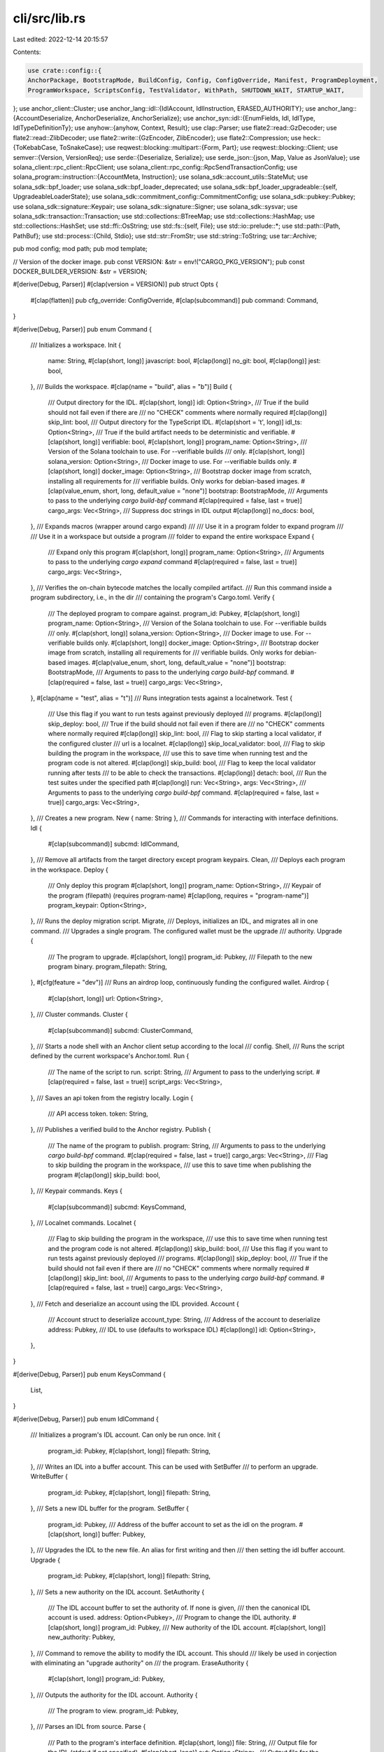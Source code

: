 cli/src/lib.rs
==============

Last edited: 2022-12-14 20:15:57

Contents:

.. code-block:: rs

    use crate::config::{
    AnchorPackage, BootstrapMode, BuildConfig, Config, ConfigOverride, Manifest, ProgramDeployment,
    ProgramWorkspace, ScriptsConfig, TestValidator, WithPath, SHUTDOWN_WAIT, STARTUP_WAIT,
};
use anchor_client::Cluster;
use anchor_lang::idl::{IdlAccount, IdlInstruction, ERASED_AUTHORITY};
use anchor_lang::{AccountDeserialize, AnchorDeserialize, AnchorSerialize};
use anchor_syn::idl::{EnumFields, Idl, IdlType, IdlTypeDefinitionTy};
use anyhow::{anyhow, Context, Result};
use clap::Parser;
use flate2::read::GzDecoder;
use flate2::read::ZlibDecoder;
use flate2::write::{GzEncoder, ZlibEncoder};
use flate2::Compression;
use heck::{ToKebabCase, ToSnakeCase};
use reqwest::blocking::multipart::{Form, Part};
use reqwest::blocking::Client;
use semver::{Version, VersionReq};
use serde::{Deserialize, Serialize};
use serde_json::{json, Map, Value as JsonValue};
use solana_client::rpc_client::RpcClient;
use solana_client::rpc_config::RpcSendTransactionConfig;
use solana_program::instruction::{AccountMeta, Instruction};
use solana_sdk::account_utils::StateMut;
use solana_sdk::bpf_loader;
use solana_sdk::bpf_loader_deprecated;
use solana_sdk::bpf_loader_upgradeable::{self, UpgradeableLoaderState};
use solana_sdk::commitment_config::CommitmentConfig;
use solana_sdk::pubkey::Pubkey;
use solana_sdk::signature::Keypair;
use solana_sdk::signature::Signer;
use solana_sdk::sysvar;
use solana_sdk::transaction::Transaction;
use std::collections::BTreeMap;
use std::collections::HashMap;
use std::collections::HashSet;
use std::ffi::OsString;
use std::fs::{self, File};
use std::io::prelude::*;
use std::path::{Path, PathBuf};
use std::process::{Child, Stdio};
use std::str::FromStr;
use std::string::ToString;
use tar::Archive;

pub mod config;
mod path;
pub mod template;

// Version of the docker image.
pub const VERSION: &str = env!("CARGO_PKG_VERSION");
pub const DOCKER_BUILDER_VERSION: &str = VERSION;

#[derive(Debug, Parser)]
#[clap(version = VERSION)]
pub struct Opts {
    #[clap(flatten)]
    pub cfg_override: ConfigOverride,
    #[clap(subcommand)]
    pub command: Command,
}

#[derive(Debug, Parser)]
pub enum Command {
    /// Initializes a workspace.
    Init {
        name: String,
        #[clap(short, long)]
        javascript: bool,
        #[clap(long)]
        no_git: bool,
        #[clap(long)]
        jest: bool,
    },
    /// Builds the workspace.
    #[clap(name = "build", alias = "b")]
    Build {
        /// Output directory for the IDL.
        #[clap(short, long)]
        idl: Option<String>,
        /// True if the build should not fail even if there are
        /// no "CHECK" comments where normally required
        #[clap(long)]
        skip_lint: bool,
        /// Output directory for the TypeScript IDL.
        #[clap(short = 't', long)]
        idl_ts: Option<String>,
        /// True if the build artifact needs to be deterministic and verifiable.
        #[clap(short, long)]
        verifiable: bool,
        #[clap(short, long)]
        program_name: Option<String>,
        /// Version of the Solana toolchain to use. For --verifiable builds
        /// only.
        #[clap(short, long)]
        solana_version: Option<String>,
        /// Docker image to use. For --verifiable builds only.
        #[clap(short, long)]
        docker_image: Option<String>,
        /// Bootstrap docker image from scratch, installing all requirements for
        /// verifiable builds. Only works for debian-based images.
        #[clap(value_enum, short, long, default_value = "none")]
        bootstrap: BootstrapMode,
        /// Arguments to pass to the underlying `cargo build-bpf` command
        #[clap(required = false, last = true)]
        cargo_args: Vec<String>,
        /// Suppress doc strings in IDL output
        #[clap(long)]
        no_docs: bool,
    },
    /// Expands macros (wrapper around cargo expand)
    ///
    /// Use it in a program folder to expand program
    ///
    /// Use it in a workspace but outside a program
    /// folder to expand the entire workspace
    Expand {
        /// Expand only this program
        #[clap(short, long)]
        program_name: Option<String>,
        /// Arguments to pass to the underlying `cargo expand` command
        #[clap(required = false, last = true)]
        cargo_args: Vec<String>,
    },
    /// Verifies the on-chain bytecode matches the locally compiled artifact.
    /// Run this command inside a program subdirectory, i.e., in the dir
    /// containing the program's Cargo.toml.
    Verify {
        /// The deployed program to compare against.
        program_id: Pubkey,
        #[clap(short, long)]
        program_name: Option<String>,
        /// Version of the Solana toolchain to use. For --verifiable builds
        /// only.
        #[clap(short, long)]
        solana_version: Option<String>,
        /// Docker image to use. For --verifiable builds only.
        #[clap(short, long)]
        docker_image: Option<String>,
        /// Bootstrap docker image from scratch, installing all requirements for
        /// verifiable builds. Only works for debian-based images.
        #[clap(value_enum, short, long, default_value = "none")]
        bootstrap: BootstrapMode,
        /// Arguments to pass to the underlying `cargo build-bpf` command.
        #[clap(required = false, last = true)]
        cargo_args: Vec<String>,
    },
    #[clap(name = "test", alias = "t")]
    /// Runs integration tests against a localnetwork.
    Test {
        /// Use this flag if you want to run tests against previously deployed
        /// programs.
        #[clap(long)]
        skip_deploy: bool,
        /// True if the build should not fail even if there are
        /// no "CHECK" comments where normally required
        #[clap(long)]
        skip_lint: bool,
        /// Flag to skip starting a local validator, if the configured cluster
        /// url is a localnet.
        #[clap(long)]
        skip_local_validator: bool,
        /// Flag to skip building the program in the workspace,
        /// use this to save time when running test and the program code is not altered.
        #[clap(long)]
        skip_build: bool,
        /// Flag to keep the local validator running after tests
        /// to be able to check the transactions.
        #[clap(long)]
        detach: bool,
        /// Run the test suites under the specified path
        #[clap(long)]
        run: Vec<String>,
        args: Vec<String>,
        /// Arguments to pass to the underlying `cargo build-bpf` command.
        #[clap(required = false, last = true)]
        cargo_args: Vec<String>,
    },
    /// Creates a new program.
    New { name: String },
    /// Commands for interacting with interface definitions.
    Idl {
        #[clap(subcommand)]
        subcmd: IdlCommand,
    },
    /// Remove all artifacts from the target directory except program keypairs.
    Clean,
    /// Deploys each program in the workspace.
    Deploy {
        /// Only deploy this program
        #[clap(short, long)]
        program_name: Option<String>,
        /// Keypair of the program (filepath) (requires program-name)
        #[clap(long, requires = "program-name")]
        program_keypair: Option<String>,
    },
    /// Runs the deploy migration script.
    Migrate,
    /// Deploys, initializes an IDL, and migrates all in one command.
    /// Upgrades a single program. The configured wallet must be the upgrade
    /// authority.
    Upgrade {
        /// The program to upgrade.
        #[clap(short, long)]
        program_id: Pubkey,
        /// Filepath to the new program binary.
        program_filepath: String,
    },
    #[cfg(feature = "dev")]
    /// Runs an airdrop loop, continuously funding the configured wallet.
    Airdrop {
        #[clap(short, long)]
        url: Option<String>,
    },
    /// Cluster commands.
    Cluster {
        #[clap(subcommand)]
        subcmd: ClusterCommand,
    },
    /// Starts a node shell with an Anchor client setup according to the local
    /// config.
    Shell,
    /// Runs the script defined by the current workspace's Anchor.toml.
    Run {
        /// The name of the script to run.
        script: String,
        /// Argument to pass to the underlying script.
        #[clap(required = false, last = true)]
        script_args: Vec<String>,
    },
    /// Saves an api token from the registry locally.
    Login {
        /// API access token.
        token: String,
    },
    /// Publishes a verified build to the Anchor registry.
    Publish {
        /// The name of the program to publish.
        program: String,
        /// Arguments to pass to the underlying `cargo build-bpf` command.
        #[clap(required = false, last = true)]
        cargo_args: Vec<String>,
        /// Flag to skip building the program in the workspace,
        /// use this to save time when publishing the program
        #[clap(long)]
        skip_build: bool,
    },
    /// Keypair commands.
    Keys {
        #[clap(subcommand)]
        subcmd: KeysCommand,
    },
    /// Localnet commands.
    Localnet {
        /// Flag to skip building the program in the workspace,
        /// use this to save time when running test and the program code is not altered.
        #[clap(long)]
        skip_build: bool,
        /// Use this flag if you want to run tests against previously deployed
        /// programs.
        #[clap(long)]
        skip_deploy: bool,
        /// True if the build should not fail even if there are
        /// no "CHECK" comments where normally required
        #[clap(long)]
        skip_lint: bool,
        /// Arguments to pass to the underlying `cargo build-bpf` command.
        #[clap(required = false, last = true)]
        cargo_args: Vec<String>,
    },
    /// Fetch and deserialize an account using the IDL provided.
    Account {
        /// Account struct to deserialize
        account_type: String,
        /// Address of the account to deserialize
        address: Pubkey,
        /// IDL to use (defaults to workspace IDL)
        #[clap(long)]
        idl: Option<String>,
    },
}

#[derive(Debug, Parser)]
pub enum KeysCommand {
    List,
}

#[derive(Debug, Parser)]
pub enum IdlCommand {
    /// Initializes a program's IDL account. Can only be run once.
    Init {
        program_id: Pubkey,
        #[clap(short, long)]
        filepath: String,
    },
    /// Writes an IDL into a buffer account. This can be used with SetBuffer
    /// to perform an upgrade.
    WriteBuffer {
        program_id: Pubkey,
        #[clap(short, long)]
        filepath: String,
    },
    /// Sets a new IDL buffer for the program.
    SetBuffer {
        program_id: Pubkey,
        /// Address of the buffer account to set as the idl on the program.
        #[clap(short, long)]
        buffer: Pubkey,
    },
    /// Upgrades the IDL to the new file. An alias for first writing and then
    /// then setting the idl buffer account.
    Upgrade {
        program_id: Pubkey,
        #[clap(short, long)]
        filepath: String,
    },
    /// Sets a new authority on the IDL account.
    SetAuthority {
        /// The IDL account buffer to set the authority of. If none is given,
        /// then the canonical IDL account is used.
        address: Option<Pubkey>,
        /// Program to change the IDL authority.
        #[clap(short, long)]
        program_id: Pubkey,
        /// New authority of the IDL account.
        #[clap(short, long)]
        new_authority: Pubkey,
    },
    /// Command to remove the ability to modify the IDL account. This should
    /// likely be used in conjection with eliminating an "upgrade authority" on
    /// the program.
    EraseAuthority {
        #[clap(short, long)]
        program_id: Pubkey,
    },
    /// Outputs the authority for the IDL account.
    Authority {
        /// The program to view.
        program_id: Pubkey,
    },
    /// Parses an IDL from source.
    Parse {
        /// Path to the program's interface definition.
        #[clap(short, long)]
        file: String,
        /// Output file for the IDL (stdout if not specified).
        #[clap(short, long)]
        out: Option<String>,
        /// Output file for the TypeScript IDL.
        #[clap(short = 't', long)]
        out_ts: Option<String>,
        /// Suppress doc strings in output
        #[clap(long)]
        no_docs: bool,
    },
    /// Fetches an IDL for the given address from a cluster.
    /// The address can be a program, IDL account, or IDL buffer.
    Fetch {
        address: Pubkey,
        /// Output file for the idl (stdout if not specified).
        #[clap(short, long)]
        out: Option<String>,
    },
}

#[derive(Debug, Parser)]
pub enum ClusterCommand {
    /// Prints common cluster urls.
    List,
}

pub fn entry(opts: Opts) -> Result<()> {
    match opts.command {
        Command::Init {
            name,
            javascript,
            no_git,
            jest,
        } => init(&opts.cfg_override, name, javascript, no_git, jest),
        Command::New { name } => new(&opts.cfg_override, name),
        Command::Build {
            idl,
            idl_ts,
            verifiable,
            program_name,
            solana_version,
            docker_image,
            bootstrap,
            cargo_args,
            skip_lint,
            no_docs,
        } => build(
            &opts.cfg_override,
            idl,
            idl_ts,
            verifiable,
            skip_lint,
            program_name,
            solana_version,
            docker_image,
            bootstrap,
            None,
            None,
            cargo_args,
            no_docs,
        ),
        Command::Verify {
            program_id,
            program_name,
            solana_version,
            docker_image,
            bootstrap,
            cargo_args,
        } => verify(
            &opts.cfg_override,
            program_id,
            program_name,
            solana_version,
            docker_image,
            bootstrap,
            cargo_args,
        ),
        Command::Clean => clean(&opts.cfg_override),
        Command::Deploy {
            program_name,
            program_keypair,
        } => deploy(&opts.cfg_override, program_name, program_keypair),
        Command::Expand {
            program_name,
            cargo_args,
        } => expand(&opts.cfg_override, program_name, &cargo_args),
        Command::Upgrade {
            program_id,
            program_filepath,
        } => upgrade(&opts.cfg_override, program_id, program_filepath),
        Command::Idl { subcmd } => idl(&opts.cfg_override, subcmd),
        Command::Migrate => migrate(&opts.cfg_override),
        Command::Test {
            skip_deploy,
            skip_local_validator,
            skip_build,
            detach,
            run,
            args,
            cargo_args,
            skip_lint,
        } => test(
            &opts.cfg_override,
            skip_deploy,
            skip_local_validator,
            skip_build,
            skip_lint,
            detach,
            run,
            args,
            cargo_args,
        ),
        #[cfg(feature = "dev")]
        Command::Airdrop { .. } => airdrop(&opts.cfg_override),
        Command::Cluster { subcmd } => cluster(subcmd),
        Command::Shell => shell(&opts.cfg_override),
        Command::Run {
            script,
            script_args,
        } => run(&opts.cfg_override, script, script_args),
        Command::Login { token } => login(&opts.cfg_override, token),
        Command::Publish {
            program,
            cargo_args,
            skip_build,
        } => publish(&opts.cfg_override, program, cargo_args, skip_build),
        Command::Keys { subcmd } => keys(&opts.cfg_override, subcmd),
        Command::Localnet {
            skip_build,
            skip_deploy,
            skip_lint,
            cargo_args,
        } => localnet(
            &opts.cfg_override,
            skip_build,
            skip_deploy,
            skip_lint,
            cargo_args,
        ),
        Command::Account {
            account_type,
            address,
            idl,
        } => account(&opts.cfg_override, account_type, address, idl),
    }
}

fn init(
    cfg_override: &ConfigOverride,
    name: String,
    javascript: bool,
    no_git: bool,
    jest: bool,
) -> Result<()> {
    if Config::discover(cfg_override)?.is_some() {
        return Err(anyhow!("Workspace already initialized"));
    }

    // We need to format different cases for the dir and the name
    let rust_name = name.to_snake_case();
    let project_name = if name == rust_name {
        rust_name.clone()
    } else {
        name.to_kebab_case()
    };

    // Additional keywords that have not been added to the `syn` crate as reserved words
    // https://github.com/dtolnay/syn/pull/1098
    let extra_keywords = ["async", "await", "try"];
    // Anchor converts to snake case before writing the program name
    if syn::parse_str::<syn::Ident>(&rust_name).is_err()
        || extra_keywords.contains(&rust_name.as_str())
    {
        return Err(anyhow!(
            "Anchor workspace name must be a valid Rust identifier. It may not be a Rust reserved word, start with a digit, or include certain disallowed characters. See https://doc.rust-lang.org/reference/identifiers.html for more detail.",
        ));
    }

    fs::create_dir(&project_name)?;
    std::env::set_current_dir(&project_name)?;
    fs::create_dir("app")?;

    let mut cfg = Config::default();
    if jest {
        cfg.scripts.insert(
            "test".to_owned(),
            if javascript {
                "yarn run jest"
            } else {
                "yarn run jest --preset ts-jest"
            }
            .to_owned(),
        );
    } else {
        cfg.scripts.insert(
            "test".to_owned(),
            if javascript {
                "yarn run mocha -t 1000000 tests/"
            } else {
                "yarn run ts-mocha -p ./tsconfig.json -t 1000000 tests/**/*.ts"
            }
            .to_owned(),
        );
    }

    let mut localnet = BTreeMap::new();
    localnet.insert(
        rust_name,
        ProgramDeployment {
            address: template::default_program_id(),
            path: None,
            idl: None,
        },
    );
    cfg.programs.insert(Cluster::Localnet, localnet);
    let toml = cfg.to_string();
    fs::write("Anchor.toml", toml)?;

    // Build virtual manifest.
    fs::write("Cargo.toml", template::virtual_manifest())?;

    // Initialize .gitignore file
    fs::write(".gitignore", template::git_ignore())?;

    // Initialize .prettierignore file
    fs::write(".prettierignore", template::prettier_ignore())?;

    // Build the program.
    fs::create_dir("programs")?;

    new_program(&project_name)?;

    // Build the test suite.
    fs::create_dir("tests")?;
    // Build the migrations directory.
    fs::create_dir("migrations")?;

    if javascript {
        // Build javascript config
        let mut package_json = File::create("package.json")?;
        package_json.write_all(template::package_json(jest).as_bytes())?;

        if jest {
            let mut test = File::create(&format!("tests/{}.test.js", &project_name))?;
            test.write_all(template::jest(&project_name).as_bytes())?;
        } else {
            let mut test = File::create(&format!("tests/{}.js", &project_name))?;
            test.write_all(template::mocha(&project_name).as_bytes())?;
        }

        let mut deploy = File::create("migrations/deploy.js")?;
        deploy.write_all(template::deploy_script().as_bytes())?;
    } else {
        // Build typescript config
        let mut ts_config = File::create("tsconfig.json")?;
        ts_config.write_all(template::ts_config(jest).as_bytes())?;

        let mut ts_package_json = File::create("package.json")?;
        ts_package_json.write_all(template::ts_package_json(jest).as_bytes())?;

        let mut deploy = File::create("migrations/deploy.ts")?;
        deploy.write_all(template::ts_deploy_script().as_bytes())?;

        let mut mocha = File::create(&format!("tests/{}.ts", &project_name))?;
        mocha.write_all(template::ts_mocha(&project_name).as_bytes())?;
    }

    let yarn_result = install_node_modules("yarn")?;
    if !yarn_result.status.success() {
        println!("Failed yarn install will attempt to npm install");
        install_node_modules("npm")?;
    }

    if !no_git {
        let git_result = std::process::Command::new("git")
            .arg("init")
            .stdout(Stdio::inherit())
            .stderr(Stdio::inherit())
            .output()
            .map_err(|e| anyhow::format_err!("git init failed: {}", e.to_string()))?;
        if !git_result.status.success() {
            eprintln!("Failed to automatically initialize a new git repository");
        }
    }

    println!("{} initialized", project_name);

    Ok(())
}

fn install_node_modules(cmd: &str) -> Result<std::process::Output> {
    if cfg!(target_os = "windows") {
        std::process::Command::new("cmd")
            .arg(format!("/C {} install", cmd))
            .stdout(Stdio::inherit())
            .stderr(Stdio::inherit())
            .output()
            .map_err(|e| anyhow::format_err!("{} install failed: {}", cmd, e.to_string()))
    } else {
        std::process::Command::new(cmd)
            .arg("install")
            .stdout(Stdio::inherit())
            .stderr(Stdio::inherit())
            .output()
            .map_err(|e| anyhow::format_err!("{} install failed: {}", cmd, e.to_string()))
    }
}

// Creates a new program crate in the `programs/<name>` directory.
fn new(cfg_override: &ConfigOverride, name: String) -> Result<()> {
    with_workspace(cfg_override, |cfg| {
        match cfg.path().parent() {
            None => {
                println!("Unable to make new program");
            }
            Some(parent) => {
                std::env::set_current_dir(parent)?;
                new_program(&name)?;
                println!("Created new program.");
            }
        };
        Ok(())
    })
}

// Creates a new program crate in the current directory with `name`.
fn new_program(name: &str) -> Result<()> {
    fs::create_dir(&format!("programs/{}", name))?;
    fs::create_dir(&format!("programs/{}/src/", name))?;
    let mut cargo_toml = File::create(&format!("programs/{}/Cargo.toml", name))?;
    cargo_toml.write_all(template::cargo_toml(name).as_bytes())?;
    let mut xargo_toml = File::create(&format!("programs/{}/Xargo.toml", name))?;
    xargo_toml.write_all(template::xargo_toml().as_bytes())?;
    let mut lib_rs = File::create(&format!("programs/{}/src/lib.rs", name))?;
    lib_rs.write_all(template::lib_rs(name).as_bytes())?;
    Ok(())
}

pub fn expand(
    cfg_override: &ConfigOverride,
    program_name: Option<String>,
    cargo_args: &[String],
) -> Result<()> {
    // Change to the workspace member directory, if needed.
    if let Some(program_name) = program_name.as_ref() {
        cd_member(cfg_override, program_name)?;
    }

    let workspace_cfg = Config::discover(cfg_override)?.expect("Not in workspace.");
    let cfg_parent = workspace_cfg.path().parent().expect("Invalid Anchor.toml");
    let cargo = Manifest::discover()?;

    let expansions_path = cfg_parent.join(".anchor/expanded-macros");
    fs::create_dir_all(&expansions_path)?;

    match cargo {
        // No Cargo.toml found, expand entire workspace
        None => expand_all(&workspace_cfg, expansions_path, cargo_args),
        // Cargo.toml is at root of workspace, expand entire workspace
        Some(cargo) if cargo.path().parent() == workspace_cfg.path().parent() => {
            expand_all(&workspace_cfg, expansions_path, cargo_args)
        }
        // Reaching this arm means Cargo.toml belongs to a single package. Expand it.
        Some(cargo) => expand_program(
            // If we found Cargo.toml, it must be in a directory so unwrap is safe
            cargo.path().parent().unwrap().to_path_buf(),
            expansions_path,
            cargo_args,
        ),
    }
}

fn expand_all(
    workspace_cfg: &WithPath<Config>,
    expansions_path: PathBuf,
    cargo_args: &[String],
) -> Result<()> {
    let cur_dir = std::env::current_dir()?;
    for p in workspace_cfg.get_program_list()? {
        expand_program(p, expansions_path.clone(), cargo_args)?;
    }
    std::env::set_current_dir(cur_dir)?;
    Ok(())
}

fn expand_program(
    program_path: PathBuf,
    expansions_path: PathBuf,
    cargo_args: &[String],
) -> Result<()> {
    let cargo = Manifest::from_path(program_path.join("Cargo.toml"))
        .map_err(|_| anyhow!("Could not find Cargo.toml for program"))?;

    let target_dir_arg = {
        let mut target_dir_arg = OsString::from("--target-dir=");
        target_dir_arg.push(expansions_path.join("expand-target"));
        target_dir_arg
    };

    let package_name = &cargo
        .package
        .as_ref()
        .ok_or_else(|| anyhow!("Cargo config is missing a package"))?
        .name;
    let program_expansions_path = expansions_path.join(package_name);
    fs::create_dir_all(&program_expansions_path)?;

    let exit = std::process::Command::new("cargo")
        .arg("expand")
        .arg(target_dir_arg)
        .arg(&format!("--package={}", package_name))
        .args(cargo_args)
        .stderr(Stdio::inherit())
        .output()
        .map_err(|e| anyhow::format_err!("{}", e.to_string()))?;
    if !exit.status.success() {
        eprintln!("'anchor expand' failed. Perhaps you have not installed 'cargo-expand'? https://github.com/dtolnay/cargo-expand#installation");
        std::process::exit(exit.status.code().unwrap_or(1));
    }

    let version = cargo.version();
    let time = chrono::Utc::now().to_string().replace(' ', "_");
    let file_path =
        program_expansions_path.join(format!("{}-{}-{}.rs", package_name, version, time));
    fs::write(&file_path, &exit.stdout).map_err(|e| anyhow::format_err!("{}", e.to_string()))?;

    println!(
        "Expanded {} into file {}\n",
        package_name,
        file_path.to_string_lossy()
    );
    Ok(())
}

#[allow(clippy::too_many_arguments)]
pub fn build(
    cfg_override: &ConfigOverride,
    idl: Option<String>,
    idl_ts: Option<String>,
    verifiable: bool,
    skip_lint: bool,
    program_name: Option<String>,
    solana_version: Option<String>,
    docker_image: Option<String>,
    bootstrap: BootstrapMode,
    stdout: Option<File>, // Used for the package registry server.
    stderr: Option<File>, // Used for the package registry server.
    cargo_args: Vec<String>,
    no_docs: bool,
) -> Result<()> {
    // Change to the workspace member directory, if needed.
    if let Some(program_name) = program_name.as_ref() {
        cd_member(cfg_override, program_name)?;
    }

    let cfg = Config::discover(cfg_override)?.expect("Not in workspace.");
    let build_config = BuildConfig {
        verifiable,
        solana_version: solana_version.or_else(|| cfg.solana_version.clone()),
        docker_image: docker_image.unwrap_or_else(|| cfg.docker()),
        bootstrap,
    };
    let cfg_parent = cfg.path().parent().expect("Invalid Anchor.toml");

    let cargo = Manifest::discover()?;

    let idl_out = match idl {
        Some(idl) => Some(PathBuf::from(idl)),
        None => Some(cfg_parent.join("target/idl")),
    };
    fs::create_dir_all(idl_out.as_ref().unwrap())?;

    let idl_ts_out = match idl_ts {
        Some(idl_ts) => Some(PathBuf::from(idl_ts)),
        None => Some(cfg_parent.join("target/types")),
    };
    fs::create_dir_all(idl_ts_out.as_ref().unwrap())?;

    if !&cfg.workspace.types.is_empty() {
        fs::create_dir_all(cfg_parent.join(&cfg.workspace.types))?;
    };

    match cargo {
        // No Cargo.toml so build the entire workspace.
        None => build_all(
            &cfg,
            cfg.path(),
            idl_out,
            idl_ts_out,
            &build_config,
            stdout,
            stderr,
            cargo_args,
            skip_lint,
            no_docs,
        )?,
        // If the Cargo.toml is at the root, build the entire workspace.
        Some(cargo) if cargo.path().parent() == cfg.path().parent() => build_all(
            &cfg,
            cfg.path(),
            idl_out,
            idl_ts_out,
            &build_config,
            stdout,
            stderr,
            cargo_args,
            skip_lint,
            no_docs,
        )?,
        // Cargo.toml represents a single package. Build it.
        Some(cargo) => build_cwd(
            &cfg,
            cargo.path().to_path_buf(),
            idl_out,
            idl_ts_out,
            &build_config,
            stdout,
            stderr,
            cargo_args,
            skip_lint,
            no_docs,
        )?,
    }

    set_workspace_dir_or_exit();

    Ok(())
}

#[allow(clippy::too_many_arguments)]
fn build_all(
    cfg: &WithPath<Config>,
    cfg_path: &Path,
    idl_out: Option<PathBuf>,
    idl_ts_out: Option<PathBuf>,
    build_config: &BuildConfig,
    stdout: Option<File>, // Used for the package registry server.
    stderr: Option<File>, // Used for the package registry server.
    cargo_args: Vec<String>,
    skip_lint: bool,
    no_docs: bool,
) -> Result<()> {
    let cur_dir = std::env::current_dir()?;
    let r = match cfg_path.parent() {
        None => Err(anyhow!("Invalid Anchor.toml at {}", cfg_path.display())),
        Some(_parent) => {
            for p in cfg.get_program_list()? {
                build_cwd(
                    cfg,
                    p.join("Cargo.toml"),
                    idl_out.clone(),
                    idl_ts_out.clone(),
                    build_config,
                    stdout.as_ref().map(|f| f.try_clone()).transpose()?,
                    stderr.as_ref().map(|f| f.try_clone()).transpose()?,
                    cargo_args.clone(),
                    skip_lint,
                    no_docs,
                )?;
            }
            Ok(())
        }
    };
    std::env::set_current_dir(cur_dir)?;
    r
}

// Runs the build command outside of a workspace.
#[allow(clippy::too_many_arguments)]
fn build_cwd(
    cfg: &WithPath<Config>,
    cargo_toml: PathBuf,
    idl_out: Option<PathBuf>,
    idl_ts_out: Option<PathBuf>,
    build_config: &BuildConfig,
    stdout: Option<File>,
    stderr: Option<File>,
    cargo_args: Vec<String>,
    skip_lint: bool,
    no_docs: bool,
) -> Result<()> {
    match cargo_toml.parent() {
        None => return Err(anyhow!("Unable to find parent")),
        Some(p) => std::env::set_current_dir(p)?,
    };
    match build_config.verifiable {
        false => _build_cwd(cfg, idl_out, idl_ts_out, skip_lint, cargo_args),
        true => build_cwd_verifiable(
            cfg,
            cargo_toml,
            build_config,
            stdout,
            stderr,
            skip_lint,
            cargo_args,
            no_docs,
        ),
    }
}

// Builds an anchor program in a docker image and copies the build artifacts
// into the `target/` directory.
#[allow(clippy::too_many_arguments)]
fn build_cwd_verifiable(
    cfg: &WithPath<Config>,
    cargo_toml: PathBuf,
    build_config: &BuildConfig,
    stdout: Option<File>,
    stderr: Option<File>,
    skip_lint: bool,
    cargo_args: Vec<String>,
    no_docs: bool,
) -> Result<()> {
    // Create output dirs.
    let workspace_dir = cfg.path().parent().unwrap().canonicalize()?;
    fs::create_dir_all(workspace_dir.join("target/verifiable"))?;
    fs::create_dir_all(workspace_dir.join("target/idl"))?;
    fs::create_dir_all(workspace_dir.join("target/types"))?;
    if !&cfg.workspace.types.is_empty() {
        fs::create_dir_all(workspace_dir.join(&cfg.workspace.types))?;
    }

    let container_name = "anchor-program";

    // Build the binary in docker.
    let result = docker_build(
        cfg,
        container_name,
        cargo_toml,
        build_config,
        stdout,
        stderr,
        cargo_args,
    );

    match &result {
        Err(e) => {
            eprintln!("Error during Docker build: {:?}", e);
        }
        Ok(_) => {
            // Build the idl.
            println!("Extracting the IDL");
            if let Ok(Some(idl)) = extract_idl(cfg, "src/lib.rs", skip_lint, no_docs) {
                // Write out the JSON file.
                println!("Writing the IDL file");
                let out_file = workspace_dir.join(format!("target/idl/{}.json", idl.name));
                write_idl(&idl, OutFile::File(out_file))?;

                // Write out the TypeScript type.
                println!("Writing the .ts file");
                let ts_file = workspace_dir.join(format!("target/types/{}.ts", idl.name));
                fs::write(&ts_file, template::idl_ts(&idl)?)?;

                // Copy out the TypeScript type.
                if !&cfg.workspace.types.is_empty() {
                    fs::copy(
                        ts_file,
                        workspace_dir
                            .join(&cfg.workspace.types)
                            .join(idl.name)
                            .with_extension("ts"),
                    )?;
                }
            }
            println!("Build success");
        }
    }

    result
}

fn docker_build(
    cfg: &WithPath<Config>,
    container_name: &str,
    cargo_toml: PathBuf,
    build_config: &BuildConfig,
    stdout: Option<File>,
    stderr: Option<File>,
    cargo_args: Vec<String>,
) -> Result<()> {
    let binary_name = Manifest::from_path(&cargo_toml)?.lib_name()?;

    // Docker vars.
    let workdir = Path::new("/workdir");
    let volume_mount = format!(
        "{}:{}",
        cfg.path().parent().unwrap().canonicalize()?.display(),
        workdir.to_str().unwrap(),
    );
    println!("Using image {:?}", build_config.docker_image);

    // Start the docker image running detached in the background.
    let target_dir = workdir.join("docker-target");
    println!("Run docker image");
    let exit = std::process::Command::new("docker")
        .args([
            "run",
            "-it",
            "-d",
            "--name",
            container_name,
            "--env",
            &format!(
                "CARGO_TARGET_DIR={}",
                target_dir.as_path().to_str().unwrap()
            ),
            "-v",
            &volume_mount,
            "-w",
            workdir.to_str().unwrap(),
            &build_config.docker_image,
            "bash",
        ])
        .stdout(Stdio::inherit())
        .stderr(Stdio::inherit())
        .output()
        .map_err(|e| anyhow::format_err!("Docker build failed: {}", e.to_string()))?;
    if !exit.status.success() {
        return Err(anyhow!("Failed to build program"));
    }

    let result = docker_prep(container_name, build_config).and_then(|_| {
        let cfg_parent = cfg.path().parent().unwrap();
        docker_build_bpf(
            container_name,
            cargo_toml.as_path(),
            cfg_parent,
            target_dir.as_path(),
            binary_name,
            stdout,
            stderr,
            cargo_args,
        )
    });

    // Cleanup regardless of errors
    docker_cleanup(container_name, target_dir.as_path())?;

    // Done.
    result
}

fn docker_prep(container_name: &str, build_config: &BuildConfig) -> Result<()> {
    // Set the solana version in the container, if given. Otherwise use the
    // default.
    match build_config.bootstrap {
        BootstrapMode::Debian => {
            // Install build requirements
            docker_exec(container_name, &["apt", "update"])?;
            docker_exec(
                container_name,
                &["apt", "install", "-y", "curl", "build-essential"],
            )?;

            // Install Rust
            docker_exec(
                container_name,
                &["curl", "https://sh.rustup.rs", "-sfo", "rustup.sh"],
            )?;
            docker_exec(container_name, &["sh", "rustup.sh", "-y"])?;
            docker_exec(container_name, &["rm", "-f", "rustup.sh"])?;
        }
        BootstrapMode::None => {}
    }

    if let Some(solana_version) = &build_config.solana_version {
        println!("Using solana version: {}", solana_version);

        // Install Solana CLI
        docker_exec(
            container_name,
            &[
                "curl",
                "-sSfL",
                &format!("https://release.solana.com/v{0}/install", solana_version,),
                "-o",
                "solana_installer.sh",
            ],
        )?;
        docker_exec(container_name, &["sh", "solana_installer.sh"])?;
        docker_exec(container_name, &["rm", "-f", "solana_installer.sh"])?;
    }
    Ok(())
}

#[allow(clippy::too_many_arguments)]
fn docker_build_bpf(
    container_name: &str,
    cargo_toml: &Path,
    cfg_parent: &Path,
    target_dir: &Path,
    binary_name: String,
    stdout: Option<File>,
    stderr: Option<File>,
    cargo_args: Vec<String>,
) -> Result<()> {
    let manifest_path =
        pathdiff::diff_paths(cargo_toml.canonicalize()?, cfg_parent.canonicalize()?)
            .ok_or_else(|| anyhow!("Unable to diff paths"))?;
    println!(
        "Building {} manifest: {:?}",
        binary_name,
        manifest_path.display()
    );

    // Execute the build.
    let exit = std::process::Command::new("docker")
        .args([
            "exec",
            "--env",
            "PATH=/root/.local/share/solana/install/active_release/bin:/root/.cargo/bin:/usr/local/sbin:/usr/local/bin:/usr/sbin:/usr/bin:/sbin:/bin",
            container_name,
            "cargo",
            "build-bpf",
            "--manifest-path",
            &manifest_path.display().to_string(),
        ])
        .args(cargo_args)
        .stdout(match stdout {
            None => Stdio::inherit(),
            Some(f) => f.into(),
        })
        .stderr(match stderr {
            None => Stdio::inherit(),
            Some(f) => f.into(),
        })
        .output()
        .map_err(|e| anyhow::format_err!("Docker build failed: {}", e.to_string()))?;
    if !exit.status.success() {
        return Err(anyhow!("Failed to build program"));
    }

    // Copy the binary out of the docker image.
    println!("Copying out the build artifacts");
    let out_file = cfg_parent
        .canonicalize()?
        .join(format!("target/verifiable/{}.so", binary_name))
        .display()
        .to_string();

    // This requires the target directory of any built program to be located at
    // the root of the workspace.
    let mut bin_path = target_dir.join("deploy");
    bin_path.push(format!("{}.so", binary_name));
    let bin_artifact = format!(
        "{}:{}",
        container_name,
        bin_path.as_path().to_str().unwrap()
    );
    let exit = std::process::Command::new("docker")
        .args(["cp", &bin_artifact, &out_file])
        .stdout(Stdio::inherit())
        .stderr(Stdio::inherit())
        .output()
        .map_err(|e| anyhow::format_err!("{}", e.to_string()))?;
    if !exit.status.success() {
        Err(anyhow!(
            "Failed to copy binary out of docker. Is the target directory set correctly?"
        ))
    } else {
        Ok(())
    }
}

fn docker_cleanup(container_name: &str, target_dir: &Path) -> Result<()> {
    // Wipe the generated docker-target dir.
    println!("Cleaning up the docker target directory");
    docker_exec(container_name, &["rm", "-rf", target_dir.to_str().unwrap()])?;

    // Remove the docker image.
    println!("Removing the docker container");
    let exit = std::process::Command::new("docker")
        .args(["rm", "-f", container_name])
        .stdout(Stdio::inherit())
        .stderr(Stdio::inherit())
        .output()
        .map_err(|e| anyhow::format_err!("{}", e.to_string()))?;
    if !exit.status.success() {
        println!("Unable to remove the docker container");
        std::process::exit(exit.status.code().unwrap_or(1));
    }
    Ok(())
}

fn docker_exec(container_name: &str, args: &[&str]) -> Result<()> {
    let exit = std::process::Command::new("docker")
        .args([&["exec", container_name], args].concat())
        .stdout(Stdio::inherit())
        .stderr(Stdio::inherit())
        .output()
        .map_err(|e| anyhow!("Failed to run command \"{:?}\": {:?}", args, e))?;
    if !exit.status.success() {
        Err(anyhow!("Failed to run command: {:?}", args))
    } else {
        Ok(())
    }
}

fn _build_cwd(
    cfg: &WithPath<Config>,
    idl_out: Option<PathBuf>,
    idl_ts_out: Option<PathBuf>,
    skip_lint: bool,
    cargo_args: Vec<String>,
) -> Result<()> {
    let exit = std::process::Command::new("cargo")
        .arg("build-bpf")
        .args(cargo_args)
        .stdout(Stdio::inherit())
        .stderr(Stdio::inherit())
        .output()
        .map_err(|e| anyhow::format_err!("{}", e.to_string()))?;
    if !exit.status.success() {
        std::process::exit(exit.status.code().unwrap_or(1));
    }

    // Always assume idl is located at src/lib.rs.
    if let Some(idl) = extract_idl(cfg, "src/lib.rs", skip_lint, false)? {
        // JSON out path.
        let out = match idl_out {
            None => PathBuf::from(".").join(&idl.name).with_extension("json"),
            Some(o) => PathBuf::from(&o.join(&idl.name).with_extension("json")),
        };
        // TS out path.
        let ts_out = match idl_ts_out {
            None => PathBuf::from(".").join(&idl.name).with_extension("ts"),
            Some(o) => PathBuf::from(&o.join(&idl.name).with_extension("ts")),
        };

        // Write out the JSON file.
        write_idl(&idl, OutFile::File(out))?;
        // Write out the TypeScript type.
        fs::write(&ts_out, template::idl_ts(&idl)?)?;
        // Copy out the TypeScript type.
        let cfg_parent = cfg.path().parent().expect("Invalid Anchor.toml");
        if !&cfg.workspace.types.is_empty() {
            fs::copy(
                &ts_out,
                cfg_parent
                    .join(&cfg.workspace.types)
                    .join(&idl.name)
                    .with_extension("ts"),
            )?;
        }
    }

    Ok(())
}

fn verify(
    cfg_override: &ConfigOverride,
    program_id: Pubkey,
    program_name: Option<String>,
    solana_version: Option<String>,
    docker_image: Option<String>,
    bootstrap: BootstrapMode,
    cargo_args: Vec<String>,
) -> Result<()> {
    // Change to the workspace member directory, if needed.
    if let Some(program_name) = program_name.as_ref() {
        cd_member(cfg_override, program_name)?;
    }

    // Proceed with the command.
    let cfg = Config::discover(cfg_override)?.expect("Not in workspace.");
    let cargo = Manifest::discover()?.ok_or_else(|| anyhow!("Cargo.toml not found"))?;

    // Build the program we want to verify.
    let cur_dir = std::env::current_dir()?;
    build(
        cfg_override,
        None,                                                  // idl
        None,                                                  // idl ts
        true,                                                  // verifiable
        true,                                                  // skip lint
        None,                                                  // program name
        solana_version.or_else(|| cfg.solana_version.clone()), // solana version
        docker_image,                                          // docker image
        bootstrap,                                             // bootstrap docker image
        None,                                                  // stdout
        None,                                                  // stderr
        cargo_args,
        false,
    )?;
    std::env::set_current_dir(&cur_dir)?;

    // Verify binary.
    let binary_name = cargo.lib_name()?;
    let bin_path = cfg
        .path()
        .parent()
        .ok_or_else(|| anyhow!("Unable to find workspace root"))?
        .join("target/verifiable/")
        .join(format!("{}.so", binary_name));

    let url = cluster_url(&cfg, &cfg.test_validator);
    let bin_ver = verify_bin(program_id, &bin_path, &url)?;
    if !bin_ver.is_verified {
        println!("Error: Binaries don't match");
        std::process::exit(1);
    }

    // Verify IDL (only if it's not a buffer account).
    if let Some(local_idl) = extract_idl(&cfg, "src/lib.rs", true, false)? {
        if bin_ver.state != BinVerificationState::Buffer {
            let deployed_idl = fetch_idl(cfg_override, program_id)?;
            if local_idl != deployed_idl {
                println!("Error: IDLs don't match");
                std::process::exit(1);
            }
        }
    }

    println!("{} is verified.", program_id);

    Ok(())
}

fn cd_member(cfg_override: &ConfigOverride, program_name: &str) -> Result<()> {
    // Change directories to the given `program_name`, if given.
    let cfg = Config::discover(cfg_override)?.expect("Not in workspace.");

    for program in cfg.read_all_programs()? {
        let cargo_toml = program.path.join("Cargo.toml");
        if !cargo_toml.exists() {
            return Err(anyhow!(
                "Did not find Cargo.toml at the path: {}",
                program.path.display()
            ));
        }
        let p_lib_name = Manifest::from_path(&cargo_toml)?.lib_name()?;
        if program_name == p_lib_name {
            std::env::set_current_dir(&program.path)?;
            return Ok(());
        }
    }
    Err(anyhow!("{} is not part of the workspace", program_name,))
}

pub fn verify_bin(program_id: Pubkey, bin_path: &Path, cluster: &str) -> Result<BinVerification> {
    let client = RpcClient::new(cluster.to_string());

    // Get the deployed build artifacts.
    let (deployed_bin, state) = {
        let account = client
            .get_account_with_commitment(&program_id, CommitmentConfig::default())?
            .value
            .map_or(Err(anyhow!("Program account not found")), Ok)?;
        if account.owner == bpf_loader::id() || account.owner == bpf_loader_deprecated::id() {
            let bin = account.data.to_vec();
            let state = BinVerificationState::ProgramData {
                slot: 0, // Need to look through the transaction history.
                upgrade_authority_address: None,
            };
            (bin, state)
        } else if account.owner == bpf_loader_upgradeable::id() {
            match account.state()? {
                UpgradeableLoaderState::Program {
                    programdata_address,
                } => {
                    let account = client
                        .get_account_with_commitment(
                            &programdata_address,
                            CommitmentConfig::default(),
                        )?
                        .value
                        .map_or(Err(anyhow!("Program data account not found")), Ok)?;
                    let bin = account.data
                        [UpgradeableLoaderState::size_of_programdata_metadata()..]
                        .to_vec();

                    if let UpgradeableLoaderState::ProgramData {
                        slot,
                        upgrade_authority_address,
                    } = account.state()?
                    {
                        let state = BinVerificationState::ProgramData {
                            slot,
                            upgrade_authority_address,
                        };
                        (bin, state)
                    } else {
                        return Err(anyhow!("Expected program data"));
                    }
                }
                UpgradeableLoaderState::Buffer { .. } => {
                    let offset = UpgradeableLoaderState::size_of_buffer_metadata();
                    (
                        account.data[offset..].to_vec(),
                        BinVerificationState::Buffer,
                    )
                }
                _ => {
                    return Err(anyhow!(
                        "Invalid program id, not a buffer or program account"
                    ))
                }
            }
        } else {
            return Err(anyhow!(
                "Invalid program id, not owned by any loader program"
            ));
        }
    };
    let mut local_bin = {
        let mut f = File::open(bin_path)?;
        let mut contents = vec![];
        f.read_to_end(&mut contents)?;
        contents
    };

    // The deployed program probably has zero bytes appended. The default is
    // 2x the binary size in case of an upgrade.
    if local_bin.len() < deployed_bin.len() {
        local_bin.append(&mut vec![0; deployed_bin.len() - local_bin.len()]);
    }

    // Finally, check the bytes.
    let is_verified = local_bin == deployed_bin;

    Ok(BinVerification { state, is_verified })
}

#[derive(PartialEq, Eq)]
pub struct BinVerification {
    pub state: BinVerificationState,
    pub is_verified: bool,
}

#[derive(PartialEq, Eq)]
pub enum BinVerificationState {
    Buffer,
    ProgramData {
        slot: u64,
        upgrade_authority_address: Option<Pubkey>,
    },
}

// Fetches an IDL for the given program_id.
fn fetch_idl(cfg_override: &ConfigOverride, idl_addr: Pubkey) -> Result<Idl> {
    let url = match Config::discover(cfg_override)? {
        Some(cfg) => cluster_url(&cfg, &cfg.test_validator),
        None => {
            // If the command is not run inside a workspace,
            // cluster_url will be used from default solana config
            // provider.cluster option can be used to override this

            if let Some(cluster) = cfg_override.cluster.clone() {
                cluster.url().to_string()
            } else {
                config::get_solana_cfg_url()?
            }
        }
    };

    let client = RpcClient::new(url);

    let mut account = client
        .get_account_with_commitment(&idl_addr, CommitmentConfig::processed())?
        .value
        .map_or(Err(anyhow!("IDL account not found")), Ok)?;

    if account.executable {
        let idl_addr = IdlAccount::address(&idl_addr);
        account = client
            .get_account_with_commitment(&idl_addr, CommitmentConfig::processed())?
            .value
            .map_or(Err(anyhow!("IDL account not found")), Ok)?;
    }

    // Cut off account discriminator.
    let mut d: &[u8] = &account.data[8..];
    let idl_account: IdlAccount = AnchorDeserialize::deserialize(&mut d)?;

    let mut z = ZlibDecoder::new(&idl_account.data[..]);
    let mut s = Vec::new();
    z.read_to_end(&mut s)?;
    serde_json::from_slice(&s[..]).map_err(Into::into)
}

fn extract_idl(
    cfg: &WithPath<Config>,
    file: &str,
    skip_lint: bool,
    no_docs: bool,
) -> Result<Option<Idl>> {
    let file = shellexpand::tilde(file);
    let manifest_from_path = std::env::current_dir()?.join(PathBuf::from(&*file).parent().unwrap());
    let cargo = Manifest::discover_from_path(manifest_from_path)?
        .ok_or_else(|| anyhow!("Cargo.toml not found"))?;
    anchor_syn::idl::file::parse(
        &*file,
        cargo.version(),
        cfg.features.seeds,
        no_docs,
        !(cfg.features.skip_lint || skip_lint),
    )
}

fn idl(cfg_override: &ConfigOverride, subcmd: IdlCommand) -> Result<()> {
    match subcmd {
        IdlCommand::Init {
            program_id,
            filepath,
        } => idl_init(cfg_override, program_id, filepath),
        IdlCommand::WriteBuffer {
            program_id,
            filepath,
        } => idl_write_buffer(cfg_override, program_id, filepath).map(|_| ()),
        IdlCommand::SetBuffer { program_id, buffer } => {
            idl_set_buffer(cfg_override, program_id, buffer)
        }
        IdlCommand::Upgrade {
            program_id,
            filepath,
        } => idl_upgrade(cfg_override, program_id, filepath),
        IdlCommand::SetAuthority {
            program_id,
            address,
            new_authority,
        } => idl_set_authority(cfg_override, program_id, address, new_authority),
        IdlCommand::EraseAuthority { program_id } => idl_erase_authority(cfg_override, program_id),
        IdlCommand::Authority { program_id } => idl_authority(cfg_override, program_id),
        IdlCommand::Parse {
            file,
            out,
            out_ts,
            no_docs,
        } => idl_parse(cfg_override, file, out, out_ts, no_docs),
        IdlCommand::Fetch { address, out } => idl_fetch(cfg_override, address, out),
    }
}

fn idl_init(cfg_override: &ConfigOverride, program_id: Pubkey, idl_filepath: String) -> Result<()> {
    with_workspace(cfg_override, |cfg| {
        let keypair = cfg.provider.wallet.to_string();

        let bytes = fs::read(idl_filepath)?;
        let idl: Idl = serde_json::from_reader(&*bytes)?;

        let idl_address = create_idl_account(cfg, &keypair, &program_id, &idl)?;

        println!("Idl account created: {:?}", idl_address);
        Ok(())
    })
}

fn idl_write_buffer(
    cfg_override: &ConfigOverride,
    program_id: Pubkey,
    idl_filepath: String,
) -> Result<Pubkey> {
    with_workspace(cfg_override, |cfg| {
        let keypair = cfg.provider.wallet.to_string();

        let bytes = fs::read(idl_filepath)?;
        let idl: Idl = serde_json::from_reader(&*bytes)?;

        let idl_buffer = create_idl_buffer(cfg, &keypair, &program_id, &idl)?;
        idl_write(cfg, &program_id, &idl, idl_buffer)?;

        println!("Idl buffer created: {:?}", idl_buffer);

        Ok(idl_buffer)
    })
}

fn idl_set_buffer(cfg_override: &ConfigOverride, program_id: Pubkey, buffer: Pubkey) -> Result<()> {
    with_workspace(cfg_override, |cfg| {
        let keypair = solana_sdk::signature::read_keypair_file(&cfg.provider.wallet.to_string())
            .map_err(|_| anyhow!("Unable to read keypair file"))?;
        let url = cluster_url(cfg, &cfg.test_validator);
        let client = RpcClient::new(url);

        // Instruction to set the buffer onto the IdlAccount.
        let set_buffer_ix = {
            let accounts = vec![
                AccountMeta::new(buffer, false),
                AccountMeta::new(IdlAccount::address(&program_id), false),
                AccountMeta::new(keypair.pubkey(), true),
            ];
            let mut data = anchor_lang::idl::IDL_IX_TAG.to_le_bytes().to_vec();
            data.append(&mut IdlInstruction::SetBuffer.try_to_vec()?);
            Instruction {
                program_id,
                accounts,
                data,
            }
        };

        // Build the transaction.
        let latest_hash = client.get_latest_blockhash()?;
        let tx = Transaction::new_signed_with_payer(
            &[set_buffer_ix],
            Some(&keypair.pubkey()),
            &[&keypair],
            latest_hash,
        );

        // Send the transaction.
        client.send_and_confirm_transaction_with_spinner_and_config(
            &tx,
            CommitmentConfig::confirmed(),
            RpcSendTransactionConfig {
                skip_preflight: true,
                ..RpcSendTransactionConfig::default()
            },
        )?;

        Ok(())
    })
}

fn idl_upgrade(
    cfg_override: &ConfigOverride,
    program_id: Pubkey,
    idl_filepath: String,
) -> Result<()> {
    let buffer = idl_write_buffer(cfg_override, program_id, idl_filepath)?;
    idl_set_buffer(cfg_override, program_id, buffer)
}

fn idl_authority(cfg_override: &ConfigOverride, program_id: Pubkey) -> Result<()> {
    with_workspace(cfg_override, |cfg| {
        let url = cluster_url(cfg, &cfg.test_validator);
        let client = RpcClient::new(url);
        let idl_address = {
            let account = client
                .get_account_with_commitment(&program_id, CommitmentConfig::processed())?
                .value
                .map_or(Err(anyhow!("Account not found")), Ok)?;
            if account.executable {
                IdlAccount::address(&program_id)
            } else {
                program_id
            }
        };

        let account = client.get_account(&idl_address)?;
        let mut data: &[u8] = &account.data;
        let idl_account: IdlAccount = AccountDeserialize::try_deserialize(&mut data)?;

        println!("{:?}", idl_account.authority);

        Ok(())
    })
}

fn idl_set_authority(
    cfg_override: &ConfigOverride,
    program_id: Pubkey,
    address: Option<Pubkey>,
    new_authority: Pubkey,
) -> Result<()> {
    with_workspace(cfg_override, |cfg| {
        // Misc.
        let idl_address = match address {
            None => IdlAccount::address(&program_id),
            Some(addr) => addr,
        };
        let keypair = solana_sdk::signature::read_keypair_file(&cfg.provider.wallet.to_string())
            .map_err(|_| anyhow!("Unable to read keypair file"))?;
        let url = cluster_url(cfg, &cfg.test_validator);
        let client = RpcClient::new(url);

        // Instruction data.
        let data =
            serialize_idl_ix(anchor_lang::idl::IdlInstruction::SetAuthority { new_authority })?;

        // Instruction accounts.
        let accounts = vec![
            AccountMeta::new(idl_address, false),
            AccountMeta::new_readonly(keypair.pubkey(), true),
        ];

        // Instruction.
        let ix = Instruction {
            program_id,
            accounts,
            data,
        };
        // Send transaction.
        let latest_hash = client.get_latest_blockhash()?;
        let tx = Transaction::new_signed_with_payer(
            &[ix],
            Some(&keypair.pubkey()),
            &[&keypair],
            latest_hash,
        );
        client.send_and_confirm_transaction_with_spinner_and_config(
            &tx,
            CommitmentConfig::confirmed(),
            RpcSendTransactionConfig {
                skip_preflight: true,
                ..RpcSendTransactionConfig::default()
            },
        )?;

        println!("Authority update complete.");

        Ok(())
    })
}

fn idl_erase_authority(cfg_override: &ConfigOverride, program_id: Pubkey) -> Result<()> {
    println!("Are you sure you want to erase the IDL authority: [y/n]");

    let stdin = std::io::stdin();
    let mut stdin_lines = stdin.lock().lines();
    let input = stdin_lines.next().unwrap().unwrap();
    if input != "y" {
        println!("Not erasing.");
        return Ok(());
    }

    idl_set_authority(cfg_override, program_id, None, ERASED_AUTHORITY)?;

    Ok(())
}

// Write the idl to the account buffer, chopping up the IDL into pieces
// and sending multiple transactions in the event the IDL doesn't fit into
// a single transaction.
fn idl_write(cfg: &Config, program_id: &Pubkey, idl: &Idl, idl_address: Pubkey) -> Result<()> {
    // Remove the metadata before deploy.
    let mut idl = idl.clone();
    idl.metadata = None;

    // Misc.
    let keypair = solana_sdk::signature::read_keypair_file(&cfg.provider.wallet.to_string())
        .map_err(|_| anyhow!("Unable to read keypair file"))?;
    let url = cluster_url(cfg, &cfg.test_validator);
    let client = RpcClient::new(url);

    // Serialize and compress the idl.
    let idl_data = {
        let json_bytes = serde_json::to_vec(&idl)?;
        let mut e = ZlibEncoder::new(Vec::new(), Compression::default());
        e.write_all(&json_bytes)?;
        e.finish()?
    };

    const MAX_WRITE_SIZE: usize = 1000;
    let mut offset = 0;
    while offset < idl_data.len() {
        // Instruction data.
        let data = {
            let start = offset;
            let end = std::cmp::min(offset + MAX_WRITE_SIZE, idl_data.len());
            serialize_idl_ix(anchor_lang::idl::IdlInstruction::Write {
                data: idl_data[start..end].to_vec(),
            })?
        };
        // Instruction accounts.
        let accounts = vec![
            AccountMeta::new(idl_address, false),
            AccountMeta::new_readonly(keypair.pubkey(), true),
        ];
        // Instruction.
        let ix = Instruction {
            program_id: *program_id,
            accounts,
            data,
        };
        // Send transaction.
        let latest_hash = client.get_latest_blockhash()?;
        let tx = Transaction::new_signed_with_payer(
            &[ix],
            Some(&keypair.pubkey()),
            &[&keypair],
            latest_hash,
        );
        client.send_and_confirm_transaction_with_spinner_and_config(
            &tx,
            CommitmentConfig::confirmed(),
            RpcSendTransactionConfig {
                skip_preflight: true,
                ..RpcSendTransactionConfig::default()
            },
        )?;
        offset += MAX_WRITE_SIZE;
    }
    Ok(())
}

fn idl_parse(
    cfg_override: &ConfigOverride,
    file: String,
    out: Option<String>,
    out_ts: Option<String>,
    no_docs: bool,
) -> Result<()> {
    let cfg = Config::discover(cfg_override)?.expect("Not in workspace.");
    let idl = extract_idl(&cfg, &file, true, no_docs)?.ok_or_else(|| anyhow!("IDL not parsed"))?;
    let out = match out {
        None => OutFile::Stdout,
        Some(out) => OutFile::File(PathBuf::from(out)),
    };
    write_idl(&idl, out)?;

    // Write out the TypeScript IDL.
    if let Some(out) = out_ts {
        fs::write(out, template::idl_ts(&idl)?)?;
    }

    Ok(())
}

fn idl_fetch(cfg_override: &ConfigOverride, address: Pubkey, out: Option<String>) -> Result<()> {
    let idl = fetch_idl(cfg_override, address)?;
    let out = match out {
        None => OutFile::Stdout,
        Some(out) => OutFile::File(PathBuf::from(out)),
    };
    write_idl(&idl, out)
}

fn write_idl(idl: &Idl, out: OutFile) -> Result<()> {
    let idl_json = serde_json::to_string_pretty(idl)?;
    match out {
        OutFile::Stdout => println!("{}", idl_json),
        OutFile::File(out) => fs::write(out, idl_json)?,
    };

    Ok(())
}

fn account(
    cfg_override: &ConfigOverride,
    account_type: String,
    address: Pubkey,
    idl_filepath: Option<String>,
) -> Result<()> {
    let (program_name, account_type_name) = account_type
        .split_once('.') // Split at first occurance of dot
        .and_then(|(x, y)| y.find('.').map_or_else(|| Some((x, y)), |_| None)) // ensures no dots in second substring
        .ok_or_else(|| {
            anyhow!(
                "Please enter the account struct in the following format: <program_name>.<Account>",
            )
        })?;

    let idl = idl_filepath.map_or_else(
        || {
            Config::discover(cfg_override)
                .expect("Error when detecting workspace.")
                .expect("Not in workspace.")
                .read_all_programs()
                .expect("Workspace must contain atleast one program.")
                .iter()
                .find(|&p| p.lib_name == *program_name)
                .unwrap_or_else(|| panic!("Program {} not found in workspace.", program_name))
                .idl
                .as_ref()
                .expect("IDL not found. Please build the program atleast once to generate the IDL.")
                .clone()
        },
        |idl_path| {
            let bytes = fs::read(idl_path).expect("Unable to read IDL.");
            let idl: Idl = serde_json::from_reader(&*bytes).expect("Invalid IDL format.");

            if idl.name != program_name {
                panic!("IDL does not match program {}.", program_name);
            }

            idl
        },
    );

    let mut cluster = &Config::discover(cfg_override)
        .map(|cfg| cfg.unwrap())
        .map(|cfg| cfg.provider.cluster.clone())
        .unwrap_or(Cluster::Localnet);
    cluster = cfg_override.cluster.as_ref().unwrap_or(cluster);

    let data = RpcClient::new(cluster.url()).get_account_data(&address)?;
    if data.len() < 8 {
        return Err(anyhow!(
            "The account has less than 8 bytes and is not an Anchor account."
        ));
    }
    let mut data_view = &data[8..];

    let deserialized_json =
        deserialize_idl_struct_to_json(&idl, account_type_name, &mut data_view)?;

    println!(
        "{}",
        serde_json::to_string_pretty(&deserialized_json).unwrap()
    );

    Ok(())
}

// Deserializes a user defined IDL struct/enum by munching the account data.
// Recursively deserializes elements one by one
fn deserialize_idl_struct_to_json(
    idl: &Idl,
    account_type_name: &str,
    data: &mut &[u8],
) -> Result<JsonValue, anyhow::Error> {
    let account_type = &idl
        .accounts
        .iter()
        .chain(idl.types.iter())
        .find(|account_type| account_type.name == account_type_name)
        .ok_or_else(|| {
            anyhow::anyhow!("Struct/Enum named {} not found in IDL.", account_type_name)
        })?
        .ty;

    let mut deserialized_fields = Map::new();

    match account_type {
        IdlTypeDefinitionTy::Struct { fields } => {
            for field in fields {
                deserialized_fields.insert(
                    field.name.clone(),
                    deserialize_idl_type_to_json(&field.ty, data, idl)?,
                );
            }
        }
        IdlTypeDefinitionTy::Enum { variants } => {
            let repr = <u8 as AnchorDeserialize>::deserialize(data)?;

            let variant = variants
                .get(repr as usize)
                .unwrap_or_else(|| panic!("Error while deserializing enum variant {}", repr));

            let mut value = json!({});

            if let Some(enum_field) = &variant.fields {
                match enum_field {
                    EnumFields::Named(fields) => {
                        let mut values = Map::new();

                        for field in fields {
                            values.insert(
                                field.name.clone(),
                                deserialize_idl_type_to_json(&field.ty, data, idl)?,
                            );
                        }

                        value = JsonValue::Object(values);
                    }
                    EnumFields::Tuple(fields) => {
                        let mut values = Vec::new();

                        for field in fields {
                            values.push(deserialize_idl_type_to_json(field, data, idl)?);
                        }

                        value = JsonValue::Array(values);
                    }
                }
            }

            deserialized_fields.insert(variant.name.clone(), value);
        }
    }

    Ok(JsonValue::Object(deserialized_fields))
}

// Deserializes a primitive type using AnchorDeserialize
fn deserialize_idl_type_to_json(
    idl_type: &IdlType,
    data: &mut &[u8],
    parent_idl: &Idl,
) -> Result<JsonValue, anyhow::Error> {
    if data.is_empty() {
        return Err(anyhow::anyhow!("Unable to parse from empty bytes"));
    }

    Ok(match idl_type {
        IdlType::Bool => json!(<bool as AnchorDeserialize>::deserialize(data)?),
        IdlType::U8 => {
            json!(<u8 as AnchorDeserialize>::deserialize(data)?)
        }
        IdlType::I8 => {
            json!(<i8 as AnchorDeserialize>::deserialize(data)?)
        }
        IdlType::U16 => {
            json!(<u16 as AnchorDeserialize>::deserialize(data)?)
        }
        IdlType::I16 => {
            json!(<i16 as AnchorDeserialize>::deserialize(data)?)
        }
        IdlType::U32 => {
            json!(<u32 as AnchorDeserialize>::deserialize(data)?)
        }
        IdlType::I32 => {
            json!(<i32 as AnchorDeserialize>::deserialize(data)?)
        }
        IdlType::F32 => json!(<f32 as AnchorDeserialize>::deserialize(data)?),
        IdlType::U64 => {
            json!(<u64 as AnchorDeserialize>::deserialize(data)?)
        }
        IdlType::I64 => {
            json!(<i64 as AnchorDeserialize>::deserialize(data)?)
        }
        IdlType::F64 => json!(<f64 as AnchorDeserialize>::deserialize(data)?),
        IdlType::U128 => {
            // TODO: Remove to_string once serde_json supports u128 deserialization
            json!(<u128 as AnchorDeserialize>::deserialize(data)?.to_string())
        }
        IdlType::I128 => {
            // TODO: Remove to_string once serde_json supports i128 deserialization
            json!(<i128 as AnchorDeserialize>::deserialize(data)?.to_string())
        }
        IdlType::U256 => todo!("Upon completion of u256 IDL standard"),
        IdlType::I256 => todo!("Upon completion of i256 IDL standard"),
        IdlType::Bytes => JsonValue::Array(
            <Vec<u8> as AnchorDeserialize>::deserialize(data)?
                .iter()
                .map(|i| json!(*i))
                .collect(),
        ),
        IdlType::String => json!(<String as AnchorDeserialize>::deserialize(data)?),
        IdlType::PublicKey => {
            json!(<Pubkey as AnchorDeserialize>::deserialize(data)?.to_string())
        }
        IdlType::Defined(type_name) => deserialize_idl_struct_to_json(parent_idl, type_name, data)?,
        IdlType::Option(ty) => {
            let is_present = <u8 as AnchorDeserialize>::deserialize(data)?;

            if is_present == 0 {
                JsonValue::String("None".to_string())
            } else {
                deserialize_idl_type_to_json(ty, data, parent_idl)?
            }
        }
        IdlType::Vec(ty) => {
            let size: usize = <u32 as AnchorDeserialize>::deserialize(data)?
                .try_into()
                .unwrap();

            let mut vec_data: Vec<JsonValue> = Vec::with_capacity(size);

            for _ in 0..size {
                vec_data.push(deserialize_idl_type_to_json(ty, data, parent_idl)?);
            }

            JsonValue::Array(vec_data)
        }
        IdlType::Array(ty, size) => {
            let mut array_data: Vec<JsonValue> = Vec::with_capacity(*size);

            for _ in 0..*size {
                array_data.push(deserialize_idl_type_to_json(ty, data, parent_idl)?);
            }

            JsonValue::Array(array_data)
        }
    })
}

enum OutFile {
    Stdout,
    File(PathBuf),
}

// Builds, deploys, and tests all workspace programs in a single command.
#[allow(clippy::too_many_arguments)]
fn test(
    cfg_override: &ConfigOverride,
    skip_deploy: bool,
    skip_local_validator: bool,
    skip_build: bool,
    skip_lint: bool,
    detach: bool,
    tests_to_run: Vec<String>,
    extra_args: Vec<String>,
    cargo_args: Vec<String>,
) -> Result<()> {
    let test_paths = tests_to_run
        .iter()
        .map(|path| {
            PathBuf::from(path)
                .canonicalize()
                .map_err(|_| anyhow!("Wrong path {}", path))
        })
        .collect::<Result<Vec<_>, _>>()?;

    with_workspace(cfg_override, |cfg| {
        // Build if needed.
        if !skip_build {
            build(
                cfg_override,
                None,
                None,
                false,
                skip_lint,
                None,
                None,
                None,
                BootstrapMode::None,
                None,
                None,
                cargo_args,
                false,
            )?;
        }

        let root = cfg.path().parent().unwrap().to_owned();
        cfg.add_test_config(root, test_paths)?;

        // Run the deploy against the cluster in two cases:
        //
        // 1. The cluster is not localnet.
        // 2. The cluster is localnet, but we're not booting a local validator.
        //
        // In either case, skip the deploy if the user specifies.
        let is_localnet = cfg.provider.cluster == Cluster::Localnet;
        if (!is_localnet || skip_local_validator) && !skip_deploy {
            deploy(cfg_override, None, None)?;
        }
        let mut is_first_suite = true;
        if cfg.scripts.get("test").is_some() {
            is_first_suite = false;
            println!("\nFound a 'test' script in the Anchor.toml. Running it as a test suite!");
            run_test_suite(
                cfg.path(),
                cfg,
                is_localnet,
                skip_local_validator,
                skip_deploy,
                detach,
                &cfg.test_validator,
                &cfg.scripts,
                &extra_args,
            )?;
        }
        if let Some(test_config) = &cfg.test_config {
            for test_suite in test_config.iter() {
                if !is_first_suite {
                    std::thread::sleep(std::time::Duration::from_millis(
                        test_suite
                            .1
                            .test
                            .as_ref()
                            .map(|val| val.shutdown_wait)
                            .unwrap_or(SHUTDOWN_WAIT) as u64,
                    ));
                } else {
                    is_first_suite = false;
                }

                run_test_suite(
                    test_suite.0,
                    cfg,
                    is_localnet,
                    skip_local_validator,
                    skip_deploy,
                    detach,
                    &test_suite.1.test,
                    &test_suite.1.scripts,
                    &extra_args,
                )?;
            }
        }
        Ok(())
    })
}

#[allow(clippy::too_many_arguments)]
fn run_test_suite(
    test_suite_path: impl AsRef<Path>,
    cfg: &WithPath<Config>,
    is_localnet: bool,
    skip_local_validator: bool,
    skip_deploy: bool,
    detach: bool,
    test_validator: &Option<TestValidator>,
    scripts: &ScriptsConfig,
    extra_args: &[String],
) -> Result<()> {
    println!("\nRunning test suite: {:#?}\n", test_suite_path.as_ref());
    // Start local test validator, if needed.
    let mut validator_handle = None;
    if is_localnet && (!skip_local_validator) {
        let flags = match skip_deploy {
            true => None,
            false => Some(validator_flags(cfg, test_validator)?),
        };
        validator_handle = Some(start_test_validator(cfg, test_validator, flags, true)?);
    }

    let url = cluster_url(cfg, test_validator);

    let node_options = format!(
        "{} {}",
        match std::env::var_os("NODE_OPTIONS") {
            Some(value) => value
                .into_string()
                .map_err(std::env::VarError::NotUnicode)?,
            None => "".to_owned(),
        },
        get_node_dns_option()?,
    );

    // Setup log reader.
    let log_streams = stream_logs(cfg, &url);

    // Run the tests.
    let test_result: Result<_> = {
        let cmd = scripts
            .get("test")
            .expect("Not able to find script for `test`")
            .clone();
        let mut args: Vec<&str> = cmd
            .split(' ')
            .chain(extra_args.iter().map(|arg| arg.as_str()))
            .collect();
        let program = args.remove(0);

        std::process::Command::new(program)
            .args(args)
            .env("ANCHOR_PROVIDER_URL", url)
            .env("ANCHOR_WALLET", cfg.provider.wallet.to_string())
            .env("NODE_OPTIONS", node_options)
            .stdout(Stdio::inherit())
            .stderr(Stdio::inherit())
            .output()
            .map_err(anyhow::Error::from)
            .context(cmd)
    };

    // Keep validator running if needed.
    if test_result.is_ok() && detach {
        println!("Local validator still running. Press Ctrl + C quit.");
        std::io::stdin().lock().lines().next().unwrap().unwrap();
    }

    // Check all errors and shut down.
    if let Some(mut child) = validator_handle {
        if let Err(err) = child.kill() {
            println!("Failed to kill subprocess {}: {}", child.id(), err);
        }
    }
    for mut child in log_streams? {
        if let Err(err) = child.kill() {
            println!("Failed to kill subprocess {}: {}", child.id(), err);
        }
    }

    // Must exist *after* shutting down the validator and log streams.
    match test_result {
        Ok(exit) => {
            if !exit.status.success() {
                std::process::exit(exit.status.code().unwrap());
            }
        }
        Err(err) => {
            println!("Failed to run test: {:#}", err);
            return Err(err);
        }
    }

    Ok(())
}
// Returns the solana-test-validator flags. This will embed the workspace
// programs in the genesis block so we don't have to deploy every time. It also
// allows control of other solana-test-validator features.
fn validator_flags(
    cfg: &WithPath<Config>,
    test_validator: &Option<TestValidator>,
) -> Result<Vec<String>> {
    let programs = cfg.programs.get(&Cluster::Localnet);

    let mut flags = Vec::new();
    for mut program in cfg.read_all_programs()? {
        let binary_path = program.binary_path().display().to_string();

        // Use the [programs.cluster] override and fallback to the keypair
        // files if no override is given.
        let address = programs
            .and_then(|m| m.get(&program.lib_name))
            .map(|deployment| Ok(deployment.address.to_string()))
            .unwrap_or_else(|| program.pubkey().map(|p| p.to_string()))?;

        flags.push("--bpf-program".to_string());
        flags.push(address.clone());
        flags.push(binary_path);

        if let Some(mut idl) = program.idl.as_mut() {
            // Add program address to the IDL.
            idl.metadata = Some(serde_json::to_value(IdlTestMetadata { address })?);

            // Persist it.
            let idl_out = PathBuf::from("target/idl")
                .join(&idl.name)
                .with_extension("json");
            write_idl(idl, OutFile::File(idl_out))?;
        }
    }

    if let Some(test) = test_validator.as_ref() {
        if let Some(genesis) = &test.genesis {
            for entry in genesis {
                let program_path = Path::new(&entry.program);
                if !program_path.exists() {
                    return Err(anyhow!(
                        "Program in genesis configuration does not exist at path: {}",
                        program_path.display()
                    ));
                }
                flags.push("--bpf-program".to_string());
                flags.push(entry.address.clone());
                flags.push(entry.program.clone());
            }
        }
        if let Some(validator) = &test.validator {
            let entries = serde_json::to_value(validator)?;
            for (key, value) in entries.as_object().unwrap() {
                if key == "ledger" {
                    // Ledger flag is a special case as it is passed separately to the rest of
                    // these validator flags.
                    continue;
                };
                if key == "account" {
                    for entry in value.as_array().unwrap() {
                        // Push the account flag for each array entry
                        flags.push("--account".to_string());
                        flags.push(entry["address"].as_str().unwrap().to_string());
                        flags.push(entry["filename"].as_str().unwrap().to_string());
                    }
                } else if key == "clone" {
                    // Client for fetching accounts data
                    let client = if let Some(url) = entries["url"].as_str() {
                        RpcClient::new(url.to_string())
                    } else {
                        return Err(anyhow!(
                    "Validator url for Solana's JSON RPC should be provided in order to clone accounts from it"
                ));
                    };

                    let mut pubkeys = value
                        .as_array()
                        .unwrap()
                        .iter()
                        .map(|entry| {
                            let address = entry["address"].as_str().unwrap();
                            Pubkey::from_str(address)
                                .map_err(|_| anyhow!("Invalid pubkey {}", address))
                        })
                        .collect::<Result<HashSet<Pubkey>>>()?;

                    let accounts_keys = pubkeys.iter().cloned().collect::<Vec<_>>();
                    let accounts = client
                        .get_multiple_accounts_with_commitment(
                            &accounts_keys,
                            CommitmentConfig::default(),
                        )?
                        .value;

                    // Check if there are program accounts
                    for (account, acc_key) in accounts.iter().zip(accounts_keys) {
                        if let Some(account) = account {
                            if account.owner == bpf_loader_upgradeable::id() {
                                let upgradable: UpgradeableLoaderState = account
                                    .deserialize_data()
                                    .map_err(|_| anyhow!("Invalid program account {}", acc_key))?;

                                if let UpgradeableLoaderState::Program {
                                    programdata_address,
                                } = upgradable
                                {
                                    pubkeys.insert(programdata_address);
                                }
                            }
                        } else {
                            return Err(anyhow!("Account {} not found", acc_key));
                        }
                    }

                    for pubkey in &pubkeys {
                        // Push the clone flag for each array entry
                        flags.push("--clone".to_string());
                        flags.push(pubkey.to_string());
                    }
                } else {
                    // Remaining validator flags are non-array types
                    flags.push(format!("--{}", key.replace('_', "-")));
                    if let serde_json::Value::String(v) = value {
                        flags.push(v.to_string());
                    } else {
                        flags.push(value.to_string());
                    }
                }
            }
        }
    }

    Ok(flags)
}

fn stream_logs(config: &WithPath<Config>, rpc_url: &str) -> Result<Vec<std::process::Child>> {
    let program_logs_dir = ".anchor/program-logs";
    if Path::new(program_logs_dir).exists() {
        fs::remove_dir_all(program_logs_dir)?;
    }
    fs::create_dir_all(program_logs_dir)?;
    let mut handles = vec![];
    for program in config.read_all_programs()? {
        let mut file = File::open(&format!("target/idl/{}.json", program.lib_name))?;
        let mut contents = vec![];
        file.read_to_end(&mut contents)?;
        let idl: Idl = serde_json::from_slice(&contents)?;
        let metadata = idl.metadata.ok_or_else(|| {
            anyhow!(
                "Metadata property not found in IDL of program: {}",
                program.lib_name
            )
        })?;
        let metadata: IdlTestMetadata = serde_json::from_value(metadata)?;

        let log_file = File::create(format!(
            "{}/{}.{}.log",
            program_logs_dir, metadata.address, program.lib_name,
        ))?;
        let stdio = std::process::Stdio::from(log_file);
        let child = std::process::Command::new("solana")
            .arg("logs")
            .arg(metadata.address)
            .arg("--url")
            .arg(rpc_url)
            .stdout(stdio)
            .spawn()?;
        handles.push(child);
    }
    if let Some(test) = config.test_validator.as_ref() {
        if let Some(genesis) = &test.genesis {
            for entry in genesis {
                let log_file = File::create(format!("{}/{}.log", program_logs_dir, entry.address))?;
                let stdio = std::process::Stdio::from(log_file);
                let child = std::process::Command::new("solana")
                    .arg("logs")
                    .arg(entry.address.clone())
                    .arg("--url")
                    .arg(rpc_url)
                    .stdout(stdio)
                    .spawn()?;
                handles.push(child);
            }
        }
    }

    Ok(handles)
}

#[derive(Debug, Serialize, Deserialize)]
pub struct IdlTestMetadata {
    address: String,
}

fn start_test_validator(
    cfg: &Config,
    test_validator: &Option<TestValidator>,
    flags: Option<Vec<String>>,
    test_log_stdout: bool,
) -> Result<Child> {
    //
    let (test_ledger_directory, test_ledger_log_filename) =
        test_validator_file_paths(test_validator);

    // Start a validator for testing.
    let (test_validator_stdout, test_validator_stderr) = match test_log_stdout {
        true => {
            let test_validator_stdout_file = File::create(&test_ledger_log_filename)?;
            let test_validator_sterr_file = test_validator_stdout_file.try_clone()?;
            (
                Stdio::from(test_validator_stdout_file),
                Stdio::from(test_validator_sterr_file),
            )
        }
        false => (Stdio::inherit(), Stdio::inherit()),
    };

    let rpc_url = test_validator_rpc_url(test_validator);

    let rpc_port = cfg
        .test_validator
        .as_ref()
        .and_then(|test| test.validator.as_ref().map(|v| v.rpc_port))
        .unwrap_or(solana_sdk::rpc_port::DEFAULT_RPC_PORT);
    if !portpicker::is_free(rpc_port) {
        return Err(anyhow!(
            "Your configured rpc port: {rpc_port} is already in use"
        ));
    }
    let faucet_port = cfg
        .test_validator
        .as_ref()
        .and_then(|test| test.validator.as_ref().and_then(|v| v.faucet_port))
        .unwrap_or(solana_faucet::faucet::FAUCET_PORT);
    if !portpicker::is_free(faucet_port) {
        return Err(anyhow!(
            "Your configured faucet port: {faucet_port} is already in use"
        ));
    }

    let mut validator_handle = std::process::Command::new("solana-test-validator")
        .arg("--ledger")
        .arg(test_ledger_directory)
        .arg("--mint")
        .arg(cfg.wallet_kp()?.pubkey().to_string())
        .args(flags.unwrap_or_default())
        .stdout(test_validator_stdout)
        .stderr(test_validator_stderr)
        .spawn()
        .map_err(|e| anyhow::format_err!("{}", e.to_string()))?;

    // Wait for the validator to be ready.
    let client = RpcClient::new(rpc_url);
    let mut count = 0;
    let ms_wait = test_validator
        .as_ref()
        .map(|test| test.startup_wait)
        .unwrap_or(STARTUP_WAIT);
    while count < ms_wait {
        let r = client.get_latest_blockhash();
        if r.is_ok() {
            break;
        }
        std::thread::sleep(std::time::Duration::from_millis(1));
        count += 1;
    }
    if count == ms_wait {
        eprintln!(
            "Unable to get latest blockhash. Test validator does not look started. Check {} for errors. Consider increasing [test.startup_wait] in Anchor.toml.",
            test_ledger_log_filename
        );
        validator_handle.kill()?;
        std::process::exit(1);
    }
    Ok(validator_handle)
}

// Return the URL that solana-test-validator should be running on given the
// configuration
fn test_validator_rpc_url(test_validator: &Option<TestValidator>) -> String {
    match test_validator {
        Some(TestValidator {
            validator: Some(validator),
            ..
        }) => format!("http://{}:{}", validator.bind_address, validator.rpc_port),
        _ => "http://localhost:8899".to_string(),
    }
}

// Setup and return paths to the solana-test-validator ledger directory and log
// files given the configuration
fn test_validator_file_paths(test_validator: &Option<TestValidator>) -> (String, String) {
    let ledger_directory = match test_validator {
        Some(TestValidator {
            validator: Some(validator),
            ..
        }) => &validator.ledger,
        _ => ".anchor/test-ledger",
    };

    if !Path::new(&ledger_directory).is_relative() {
        // Prevent absolute paths to avoid someone using / or similar, as the
        // directory gets removed
        eprintln!("Ledger directory {} must be relative", ledger_directory);
        std::process::exit(1);
    }
    if Path::new(&ledger_directory).exists() {
        fs::remove_dir_all(ledger_directory).unwrap();
    }

    fs::create_dir_all(ledger_directory).unwrap();

    (
        ledger_directory.to_string(),
        format!("{}/test-ledger-log.txt", ledger_directory),
    )
}

fn cluster_url(cfg: &Config, test_validator: &Option<TestValidator>) -> String {
    let is_localnet = cfg.provider.cluster == Cluster::Localnet;
    match is_localnet {
        // Cluster is Localnet, assume the intent is to use the configuration
        // for solana-test-validator
        true => test_validator_rpc_url(test_validator),
        false => cfg.provider.cluster.url().to_string(),
    }
}

fn clean(cfg_override: &ConfigOverride) -> Result<()> {
    let cfg = Config::discover(cfg_override)?.expect("Not in workspace.");
    let cfg_parent = cfg.path().parent().expect("Invalid Anchor.toml");
    let target_dir = cfg_parent.join("target");
    let deploy_dir = target_dir.join("deploy");

    for entry in fs::read_dir(target_dir)? {
        let path = entry?.path();
        if path.is_dir() && path != deploy_dir {
            fs::remove_dir_all(&path)
                .map_err(|e| anyhow!("Could not remove directory {}: {}", path.display(), e))?;
        } else if path.is_file() {
            fs::remove_file(&path)
                .map_err(|e| anyhow!("Could not remove file {}: {}", path.display(), e))?;
        }
    }

    for file in fs::read_dir(deploy_dir)? {
        let path = file?.path();
        if path.extension() != Some(&OsString::from("json")) {
            fs::remove_file(&path)
                .map_err(|e| anyhow!("Could not remove file {}: {}", path.display(), e))?;
        }
    }

    Ok(())
}

fn deploy(
    cfg_override: &ConfigOverride,
    program_str: Option<String>,
    program_keypair: Option<String>,
) -> Result<()> {
    with_workspace(cfg_override, |cfg| {
        let url = cluster_url(cfg, &cfg.test_validator);
        let keypair = cfg.provider.wallet.to_string();

        // Deploy the programs.
        println!("Deploying workspace: {}", url);
        println!("Upgrade authority: {}", keypair);

        for mut program in cfg.read_all_programs()? {
            if let Some(single_prog_str) = &program_str {
                let program_name = program.path.file_name().unwrap().to_str().unwrap();
                if single_prog_str.as_str() != program_name {
                    continue;
                }
            }
            let binary_path = program.binary_path().display().to_string();

            println!(
                "Deploying program {:?}...",
                program.path.file_name().unwrap().to_str().unwrap()
            );

            println!("Program path: {}...", binary_path);

            let program_keypair_filepath = match &program_keypair {
                Some(program_keypair) => program_keypair.clone(),
                None => program.keypair_file()?.path().display().to_string(),
            };

            // Send deploy transactions.
            let exit = std::process::Command::new("solana")
                .arg("program")
                .arg("deploy")
                .arg("--url")
                .arg(&url)
                .arg("--keypair")
                .arg(&keypair)
                .arg("--program-id")
                .arg(strip_workspace_prefix(program_keypair_filepath))
                .arg(strip_workspace_prefix(binary_path))
                .stdout(Stdio::inherit())
                .stderr(Stdio::inherit())
                .output()
                .expect("Must deploy");
            if !exit.status.success() {
                println!("There was a problem deploying: {:?}.", exit);
                std::process::exit(exit.status.code().unwrap_or(1));
            }

            let program_pubkey = program.pubkey()?;
            if let Some(mut idl) = program.idl.as_mut() {
                // Add program address to the IDL.
                idl.metadata = Some(serde_json::to_value(IdlTestMetadata {
                    address: program_pubkey.to_string(),
                })?);

                // Persist it.
                let idl_out = PathBuf::from("target/idl")
                    .join(&idl.name)
                    .with_extension("json");
                write_idl(idl, OutFile::File(idl_out))?;
            }
        }

        println!("Deploy success");

        Ok(())
    })
}

fn upgrade(
    cfg_override: &ConfigOverride,
    program_id: Pubkey,
    program_filepath: String,
) -> Result<()> {
    let path: PathBuf = program_filepath.parse().unwrap();
    let program_filepath = path.canonicalize()?.display().to_string();

    with_workspace(cfg_override, |cfg| {
        let url = cluster_url(cfg, &cfg.test_validator);
        let exit = std::process::Command::new("solana")
            .arg("program")
            .arg("deploy")
            .arg("--url")
            .arg(url)
            .arg("--keypair")
            .arg(&cfg.provider.wallet.to_string())
            .arg("--program-id")
            .arg(strip_workspace_prefix(program_id.to_string()))
            .arg(strip_workspace_prefix(program_filepath))
            .stdout(Stdio::inherit())
            .stderr(Stdio::inherit())
            .output()
            .expect("Must deploy");
        if !exit.status.success() {
            println!("There was a problem deploying: {:?}.", exit);
            std::process::exit(exit.status.code().unwrap_or(1));
        }
        Ok(())
    })
}

fn create_idl_account(
    cfg: &Config,
    keypair_path: &str,
    program_id: &Pubkey,
    idl: &Idl,
) -> Result<Pubkey> {
    // Misc.
    let idl_address = IdlAccount::address(program_id);
    let keypair = solana_sdk::signature::read_keypair_file(keypair_path)
        .map_err(|_| anyhow!("Unable to read keypair file"))?;
    let url = cluster_url(cfg, &cfg.test_validator);
    let client = RpcClient::new(url);
    let idl_data = serialize_idl(idl)?;

    // Run `Create instruction.
    {
        let data = serialize_idl_ix(anchor_lang::idl::IdlInstruction::Create {
            data_len: (idl_data.len() as u64) * 2, // Double for future growth.
        })?;
        let program_signer = Pubkey::find_program_address(&[], program_id).0;
        let accounts = vec![
            AccountMeta::new_readonly(keypair.pubkey(), true),
            AccountMeta::new(idl_address, false),
            AccountMeta::new_readonly(program_signer, false),
            AccountMeta::new_readonly(solana_program::system_program::ID, false),
            AccountMeta::new_readonly(*program_id, false),
            AccountMeta::new_readonly(solana_program::sysvar::rent::ID, false),
        ];
        let ix = Instruction {
            program_id: *program_id,
            accounts,
            data,
        };
        let latest_hash = client.get_latest_blockhash()?;
        let tx = Transaction::new_signed_with_payer(
            &[ix],
            Some(&keypair.pubkey()),
            &[&keypair],
            latest_hash,
        );
        client.send_and_confirm_transaction_with_spinner_and_config(
            &tx,
            CommitmentConfig::finalized(),
            RpcSendTransactionConfig {
                skip_preflight: true,
                ..RpcSendTransactionConfig::default()
            },
        )?;
    }

    // Write directly to the IDL account buffer.
    idl_write(cfg, program_id, idl, IdlAccount::address(program_id))?;

    Ok(idl_address)
}

fn create_idl_buffer(
    cfg: &Config,
    keypair_path: &str,
    program_id: &Pubkey,
    idl: &Idl,
) -> Result<Pubkey> {
    let keypair = solana_sdk::signature::read_keypair_file(keypair_path)
        .map_err(|_| anyhow!("Unable to read keypair file"))?;
    let url = cluster_url(cfg, &cfg.test_validator);
    let client = RpcClient::new(url);

    let buffer = Keypair::new();

    // Creates the new buffer account with the system program.
    let create_account_ix = {
        let space = 8 + 32 + 4 + serialize_idl(idl)?.len() as usize;
        let lamports = client.get_minimum_balance_for_rent_exemption(space)?;
        solana_sdk::system_instruction::create_account(
            &keypair.pubkey(),
            &buffer.pubkey(),
            lamports,
            space as u64,
            program_id,
        )
    };

    // Program instruction to create the buffer.
    let create_buffer_ix = {
        let accounts = vec![
            AccountMeta::new(buffer.pubkey(), false),
            AccountMeta::new_readonly(keypair.pubkey(), true),
            AccountMeta::new_readonly(sysvar::rent::ID, false),
        ];
        let mut data = anchor_lang::idl::IDL_IX_TAG.to_le_bytes().to_vec();
        data.append(&mut IdlInstruction::CreateBuffer.try_to_vec()?);
        Instruction {
            program_id: *program_id,
            accounts,
            data,
        }
    };

    // Build the transaction.
    let latest_hash = client.get_latest_blockhash()?;
    let tx = Transaction::new_signed_with_payer(
        &[create_account_ix, create_buffer_ix],
        Some(&keypair.pubkey()),
        &[&keypair, &buffer],
        latest_hash,
    );

    // Send the transaction.
    client.send_and_confirm_transaction_with_spinner_and_config(
        &tx,
        CommitmentConfig::confirmed(),
        RpcSendTransactionConfig {
            skip_preflight: true,
            ..RpcSendTransactionConfig::default()
        },
    )?;

    Ok(buffer.pubkey())
}

// Serialize and compress the idl.
fn serialize_idl(idl: &Idl) -> Result<Vec<u8>> {
    let json_bytes = serde_json::to_vec(idl)?;
    let mut e = ZlibEncoder::new(Vec::new(), Compression::default());
    e.write_all(&json_bytes)?;
    e.finish().map_err(Into::into)
}

fn serialize_idl_ix(ix_inner: anchor_lang::idl::IdlInstruction) -> Result<Vec<u8>> {
    let mut data = anchor_lang::idl::IDL_IX_TAG.to_le_bytes().to_vec();
    data.append(&mut ix_inner.try_to_vec()?);
    Ok(data)
}

fn migrate(cfg_override: &ConfigOverride) -> Result<()> {
    with_workspace(cfg_override, |cfg| {
        println!("Running migration deploy script");

        let url = cluster_url(cfg, &cfg.test_validator);
        let cur_dir = std::env::current_dir()?;

        let use_ts =
            Path::new("tsconfig.json").exists() && Path::new("migrations/deploy.ts").exists();

        if !Path::new(".anchor").exists() {
            fs::create_dir(".anchor")?;
        }
        std::env::set_current_dir(".anchor")?;

        let exit = if use_ts {
            let module_path = cur_dir.join("migrations/deploy.ts");
            let deploy_script_host_str =
                template::deploy_ts_script_host(&url, &module_path.display().to_string());
            fs::write("deploy.ts", deploy_script_host_str)?;
            std::process::Command::new("ts-node")
                .arg("deploy.ts")
                .env("ANCHOR_WALLET", cfg.provider.wallet.to_string())
                .stdout(Stdio::inherit())
                .stderr(Stdio::inherit())
                .output()?
        } else {
            let module_path = cur_dir.join("migrations/deploy.js");
            let deploy_script_host_str =
                template::deploy_js_script_host(&url, &module_path.display().to_string());
            fs::write("deploy.js", deploy_script_host_str)?;
            std::process::Command::new("node")
                .arg("deploy.js")
                .env("ANCHOR_WALLET", cfg.provider.wallet.to_string())
                .stdout(Stdio::inherit())
                .stderr(Stdio::inherit())
                .output()?
        };

        if !exit.status.success() {
            println!("Deploy failed.");
            std::process::exit(exit.status.code().unwrap());
        }

        println!("Deploy complete.");
        Ok(())
    })
}

fn set_workspace_dir_or_exit() {
    let d = match Config::discover(&ConfigOverride::default()) {
        Err(err) => {
            println!("Workspace configuration error: {}", err);
            std::process::exit(1);
        }
        Ok(d) => d,
    };
    match d {
        None => {
            println!("Not in anchor workspace.");
            std::process::exit(1);
        }
        Some(cfg) => {
            match cfg.path().parent() {
                None => {
                    println!("Unable to make new program");
                }
                Some(parent) => {
                    if std::env::set_current_dir(parent).is_err() {
                        println!("Not in anchor workspace.");
                        std::process::exit(1);
                    }
                }
            };
        }
    }
}

#[cfg(feature = "dev")]
fn airdrop(cfg_override: &ConfigOverride) -> Result<()> {
    let url = cfg_override
        .cluster
        .as_ref()
        .unwrap_or_else(|| &Cluster::Devnet)
        .url();
    loop {
        let exit = std::process::Command::new("solana")
            .arg("airdrop")
            .arg("10")
            .arg("--url")
            .arg(&url)
            .stdout(Stdio::inherit())
            .stderr(Stdio::inherit())
            .output()
            .expect("Must airdrop");
        if !exit.status.success() {
            println!("There was a problem airdropping: {:?}.", exit);
            std::process::exit(exit.status.code().unwrap_or(1));
        }
        std::thread::sleep(std::time::Duration::from_millis(10000));
    }
}

fn cluster(_cmd: ClusterCommand) -> Result<()> {
    println!("Cluster Endpoints:\n");
    println!("* Mainnet - https://solana-api.projectserum.com");
    println!("* Mainnet - https://api.mainnet-beta.solana.com");
    println!("* Devnet  - https://api.devnet.solana.com");
    println!("* Testnet - https://api.testnet.solana.com");
    Ok(())
}

fn shell(cfg_override: &ConfigOverride) -> Result<()> {
    with_workspace(cfg_override, |cfg| {
        let programs = {
            // Create idl map from all workspace programs.
            let mut idls: HashMap<String, Idl> = cfg
                .read_all_programs()?
                .iter()
                .filter(|program| program.idl.is_some())
                .map(|program| {
                    (
                        program.idl.as_ref().unwrap().name.clone(),
                        program.idl.clone().unwrap(),
                    )
                })
                .collect();
            // Insert all manually specified idls into the idl map.
            if let Some(programs) = cfg.programs.get(&cfg.provider.cluster) {
                let _ = programs
                    .iter()
                    .map(|(name, pd)| {
                        if let Some(idl_fp) = &pd.idl {
                            let file_str =
                                fs::read_to_string(idl_fp).expect("Unable to read IDL file");
                            let idl = serde_json::from_str(&file_str).expect("Idl not readable");
                            idls.insert(name.clone(), idl);
                        }
                    })
                    .collect::<Vec<_>>();
            }

            // Finalize program list with all programs with IDLs.
            match cfg.programs.get(&cfg.provider.cluster) {
                None => Vec::new(),
                Some(programs) => programs
                    .iter()
                    .filter_map(|(name, program_deployment)| {
                        Some(ProgramWorkspace {
                            name: name.to_string(),
                            program_id: program_deployment.address,
                            idl: match idls.get(name) {
                                None => return None,
                                Some(idl) => idl.clone(),
                            },
                        })
                    })
                    .collect::<Vec<ProgramWorkspace>>(),
            }
        };
        let url = cluster_url(cfg, &cfg.test_validator);
        let js_code = template::node_shell(&url, &cfg.provider.wallet.to_string(), programs)?;
        let mut child = std::process::Command::new("node")
            .args(["-e", &js_code, "-i", "--experimental-repl-await"])
            .stdout(Stdio::inherit())
            .stderr(Stdio::inherit())
            .spawn()
            .map_err(|e| anyhow::format_err!("{}", e.to_string()))?;

        if !child.wait()?.success() {
            println!("Error running node shell");
            return Ok(());
        }
        Ok(())
    })
}

fn run(cfg_override: &ConfigOverride, script: String, script_args: Vec<String>) -> Result<()> {
    with_workspace(cfg_override, |cfg| {
        let url = cluster_url(cfg, &cfg.test_validator);
        let script = cfg
            .scripts
            .get(&script)
            .ok_or_else(|| anyhow!("Unable to find script"))?;
        let script_with_args = format!("{script} {}", script_args.join(" "));
        let exit = std::process::Command::new("bash")
            .arg("-c")
            .arg(&script_with_args)
            .env("ANCHOR_PROVIDER_URL", url)
            .env("ANCHOR_WALLET", cfg.provider.wallet.to_string())
            .stdout(Stdio::inherit())
            .stderr(Stdio::inherit())
            .output()
            .unwrap();
        if !exit.status.success() {
            std::process::exit(exit.status.code().unwrap_or(1));
        }
        Ok(())
    })
}

fn login(_cfg_override: &ConfigOverride, token: String) -> Result<()> {
    let dir = shellexpand::tilde("~/.config/anchor");
    if !Path::new(&dir.to_string()).exists() {
        fs::create_dir(dir.to_string())?;
    }

    std::env::set_current_dir(dir.to_string())?;

    // Freely overwrite the entire file since it's not used for anything else.
    let mut file = File::create("credentials")?;
    file.write_all(template::credentials(&token).as_bytes())?;
    Ok(())
}

fn publish(
    cfg_override: &ConfigOverride,
    program_name: String,
    cargo_args: Vec<String>,
    skip_build: bool,
) -> Result<()> {
    // Discover the various workspace configs.
    let cfg = Config::discover(cfg_override)?.expect("Not in workspace.");

    let program = cfg
        .get_program(&program_name)?
        .ok_or_else(|| anyhow!("Workspace member not found"))?;

    let program_cargo_lock = pathdiff::diff_paths(
        program.path().join("Cargo.lock"),
        cfg.path().parent().unwrap(),
    )
    .ok_or_else(|| anyhow!("Unable to diff Cargo.lock path"))?;
    let cargo_lock = Path::new("Cargo.lock");

    // There must be a Cargo.lock
    if !program_cargo_lock.exists() && !cargo_lock.exists() {
        return Err(anyhow!("Cargo.lock must exist for a verifiable build"));
    }

    println!("Publishing will make your code public. Are you sure? Enter (yes)/no:");

    let answer = std::io::stdin().lock().lines().next().unwrap().unwrap();
    if answer != "yes" {
        println!("Aborting");
        return Ok(());
    }

    let anchor_package = AnchorPackage::from(program_name.clone(), &cfg)?;
    let anchor_package_bytes = serde_json::to_vec(&anchor_package)?;

    // Set directory to top of the workspace.
    let workspace_dir = cfg.path().parent().unwrap();
    std::env::set_current_dir(workspace_dir)?;

    // Create the workspace tarball.
    let dot_anchor = workspace_dir.join(".anchor");
    fs::create_dir_all(&dot_anchor)?;
    let tarball_filename = dot_anchor.join(format!("{}.tar.gz", program_name));
    let tar_gz = File::create(&tarball_filename)?;
    let enc = GzEncoder::new(tar_gz, Compression::default());
    let mut tar = tar::Builder::new(enc);

    // Files that will always be included if they exist.
    println!("PACKING: Anchor.toml");
    tar.append_path("Anchor.toml")?;
    if cargo_lock.exists() {
        println!("PACKING: Cargo.lock");
        tar.append_path(cargo_lock)?;
    }
    if Path::new("Cargo.toml").exists() {
        println!("PACKING: Cargo.toml");
        tar.append_path("Cargo.toml")?;
    }
    if Path::new("LICENSE").exists() {
        println!("PACKING: LICENSE");
        tar.append_path("LICENSE")?;
    }
    if Path::new("README.md").exists() {
        println!("PACKING: README.md");
        tar.append_path("README.md")?;
    }
    if Path::new("idl.json").exists() {
        println!("PACKING: idl.json");
        tar.append_path("idl.json")?;
    }

    // All workspace programs.
    for path in cfg.get_program_list()? {
        let mut dirs = walkdir::WalkDir::new(&path)
            .into_iter()
            .filter_entry(|e| !is_hidden(e));

        // Skip the parent dir.
        let _ = dirs.next().unwrap()?;

        for entry in dirs {
            let e = entry.map_err(|e| anyhow!("{:?}", e))?;

            let e = pathdiff::diff_paths(e.path(), cfg.path().parent().unwrap())
                .ok_or_else(|| anyhow!("Unable to diff paths"))?;

            let path_str = e.display().to_string();

            // Skip target dir.
            if !path_str.contains("target/") && !path_str.contains("/target") {
                // Only add the file if it's not empty.
                let metadata = fs::File::open(&e)?.metadata()?;
                if metadata.len() > 0 {
                    println!("PACKING: {}", e.display());
                    if e.is_dir() {
                        tar.append_dir_all(&e, &e)?;
                    } else {
                        tar.append_path(&e)?;
                    }
                }
            }
        }
    }

    // Tar pack complete.
    tar.into_inner()?;

    // Create tmp directory for workspace.
    let ws_dir = dot_anchor.join("workspace");
    if Path::exists(&ws_dir) {
        fs::remove_dir_all(&ws_dir)?;
    }
    fs::create_dir_all(&ws_dir)?;

    // Unpack the archive into the new workspace directory.
    std::env::set_current_dir(&ws_dir)?;
    unpack_archive(&tarball_filename)?;

    // Build the program before sending it to the server.
    if !skip_build {
        build(
            cfg_override,
            None,
            None,
            true,
            false,
            Some(program_name),
            None,
            None,
            BootstrapMode::None,
            None,
            None,
            cargo_args,
            true,
        )?;
    }

    // Upload the tarball to the server.
    let token = registry_api_token(cfg_override)?;
    let form = Form::new()
        .part("manifest", Part::bytes(anchor_package_bytes))
        .part("workspace", {
            let file = File::open(&tarball_filename)?;
            Part::reader(file)
        });
    let client = Client::new();
    let resp = client
        .post(&format!("{}/api/v0/build", cfg.registry.url))
        .bearer_auth(token)
        .multipart(form)
        .send()?;

    if resp.status() == 200 {
        println!("Build triggered");
    } else {
        println!(
            "{:?}",
            resp.text().unwrap_or_else(|_| "Server error".to_string())
        );
    }

    Ok(())
}

// Unpacks the tarball into the current directory.
fn unpack_archive(tar_path: impl AsRef<Path>) -> Result<()> {
    let tar = GzDecoder::new(std::fs::File::open(tar_path)?);
    let mut archive = Archive::new(tar);
    archive.unpack(".")?;
    archive.into_inner();

    Ok(())
}

fn registry_api_token(_cfg_override: &ConfigOverride) -> Result<String> {
    #[derive(Debug, Deserialize)]
    struct Registry {
        token: String,
    }
    #[derive(Debug, Deserialize)]
    struct Credentials {
        registry: Registry,
    }
    let filename = shellexpand::tilde("~/.config/anchor/credentials");
    let mut file = File::open(filename.to_string())?;
    let mut contents = String::new();
    file.read_to_string(&mut contents)?;

    let credentials_toml: Credentials = toml::from_str(&contents)?;

    Ok(credentials_toml.registry.token)
}

fn keys(cfg_override: &ConfigOverride, cmd: KeysCommand) -> Result<()> {
    match cmd {
        KeysCommand::List => keys_list(cfg_override),
    }
}

fn keys_list(cfg_override: &ConfigOverride) -> Result<()> {
    with_workspace(cfg_override, |cfg| {
        for program in cfg.read_all_programs()? {
            let pubkey = program.pubkey()?;
            println!("{}: {}", program.lib_name, pubkey);
        }
        Ok(())
    })
}

fn localnet(
    cfg_override: &ConfigOverride,
    skip_build: bool,
    skip_deploy: bool,
    skip_lint: bool,
    cargo_args: Vec<String>,
) -> Result<()> {
    with_workspace(cfg_override, |cfg| {
        // Build if needed.
        if !skip_build {
            build(
                cfg_override,
                None,
                None,
                false,
                skip_lint,
                None,
                None,
                None,
                BootstrapMode::None,
                None,
                None,
                cargo_args,
                false,
            )?;
        }

        let flags = match skip_deploy {
            true => None,
            false => Some(validator_flags(cfg, &cfg.test_validator)?),
        };

        let validator_handle = &mut start_test_validator(cfg, &cfg.test_validator, flags, false)?;

        // Setup log reader.
        let url = test_validator_rpc_url(&cfg.test_validator);
        let log_streams = stream_logs(cfg, &url);

        std::io::stdin().lock().lines().next().unwrap().unwrap();

        // Check all errors and shut down.
        if let Err(err) = validator_handle.kill() {
            println!(
                "Failed to kill subprocess {}: {}",
                validator_handle.id(),
                err
            );
        }

        for mut child in log_streams? {
            if let Err(err) = child.kill() {
                println!("Failed to kill subprocess {}: {}", child.id(), err);
            }
        }

        Ok(())
    })
}

// with_workspace ensures the current working directory is always the top level
// workspace directory, i.e., where the `Anchor.toml` file is located, before
// and after the closure invocation.
//
// The closure passed into this function must never change the working directory
// to be outside the workspace. Doing so will have undefined behavior.
fn with_workspace<R>(
    cfg_override: &ConfigOverride,
    f: impl FnOnce(&mut WithPath<Config>) -> R,
) -> R {
    set_workspace_dir_or_exit();

    let mut cfg = Config::discover(cfg_override)
        .expect("Previously set the workspace dir")
        .expect("Anchor.toml must always exist");

    let r = f(&mut cfg);

    set_workspace_dir_or_exit();

    r
}

fn is_hidden(entry: &walkdir::DirEntry) -> bool {
    entry
        .file_name()
        .to_str()
        .map(|s| s == "." || s.starts_with('.') || s == "target")
        .unwrap_or(false)
}

fn get_node_version() -> Result<Version> {
    let node_version = std::process::Command::new("node")
        .arg("--version")
        .stderr(Stdio::inherit())
        .output()
        .map_err(|e| anyhow::format_err!("node failed: {}", e.to_string()))?;
    let output = std::str::from_utf8(&node_version.stdout)?
        .strip_prefix('v')
        .unwrap()
        .trim();
    Version::parse(output).map_err(Into::into)
}

fn get_node_dns_option() -> Result<&'static str> {
    let version = get_node_version()?;
    let req = VersionReq::parse(">=16.4.0").unwrap();
    let option = match req.matches(&version) {
        true => "--dns-result-order=ipv4first",
        false => "",
    };
    Ok(option)
}

// Remove the current workspace directory if it prefixes a string.
// This is used as a workaround for the Solana CLI using the uriparse crate to
// parse args but not handling percent encoding/decoding when using the path as
// a local filesystem path. Removing the workspace prefix handles most/all cases
// of spaces in keypair/binary paths, but this should be fixed in the Solana CLI
// and removed here.
fn strip_workspace_prefix(absolute_path: String) -> String {
    let workspace_prefix = std::env::current_dir().unwrap().display().to_string() + "/";
    absolute_path
        .strip_prefix(&workspace_prefix)
        .unwrap_or(&absolute_path)
        .into()
}

#[cfg(test)]
mod tests {
    use super::*;

    #[test]
    #[should_panic(expected = "Anchor workspace name must be a valid Rust identifier.")]
    fn test_init_reserved_word() {
        init(
            &ConfigOverride {
                cluster: None,
                wallet: None,
            },
            "await".to_string(),
            true,
            false,
            false,
        )
        .unwrap();
    }

    #[test]
    #[should_panic(expected = "Anchor workspace name must be a valid Rust identifier.")]
    fn test_init_reserved_word_from_syn() {
        init(
            &ConfigOverride {
                cluster: None,
                wallet: None,
            },
            "fn".to_string(),
            true,
            false,
            false,
        )
        .unwrap();
    }

    #[test]
    #[should_panic(expected = "Anchor workspace name must be a valid Rust identifier.")]
    fn test_init_starting_with_digit() {
        init(
            &ConfigOverride {
                cluster: None,
                wallet: None,
            },
            "1project".to_string(),
            true,
            false,
            false,
        )
        .unwrap();
    }
}


